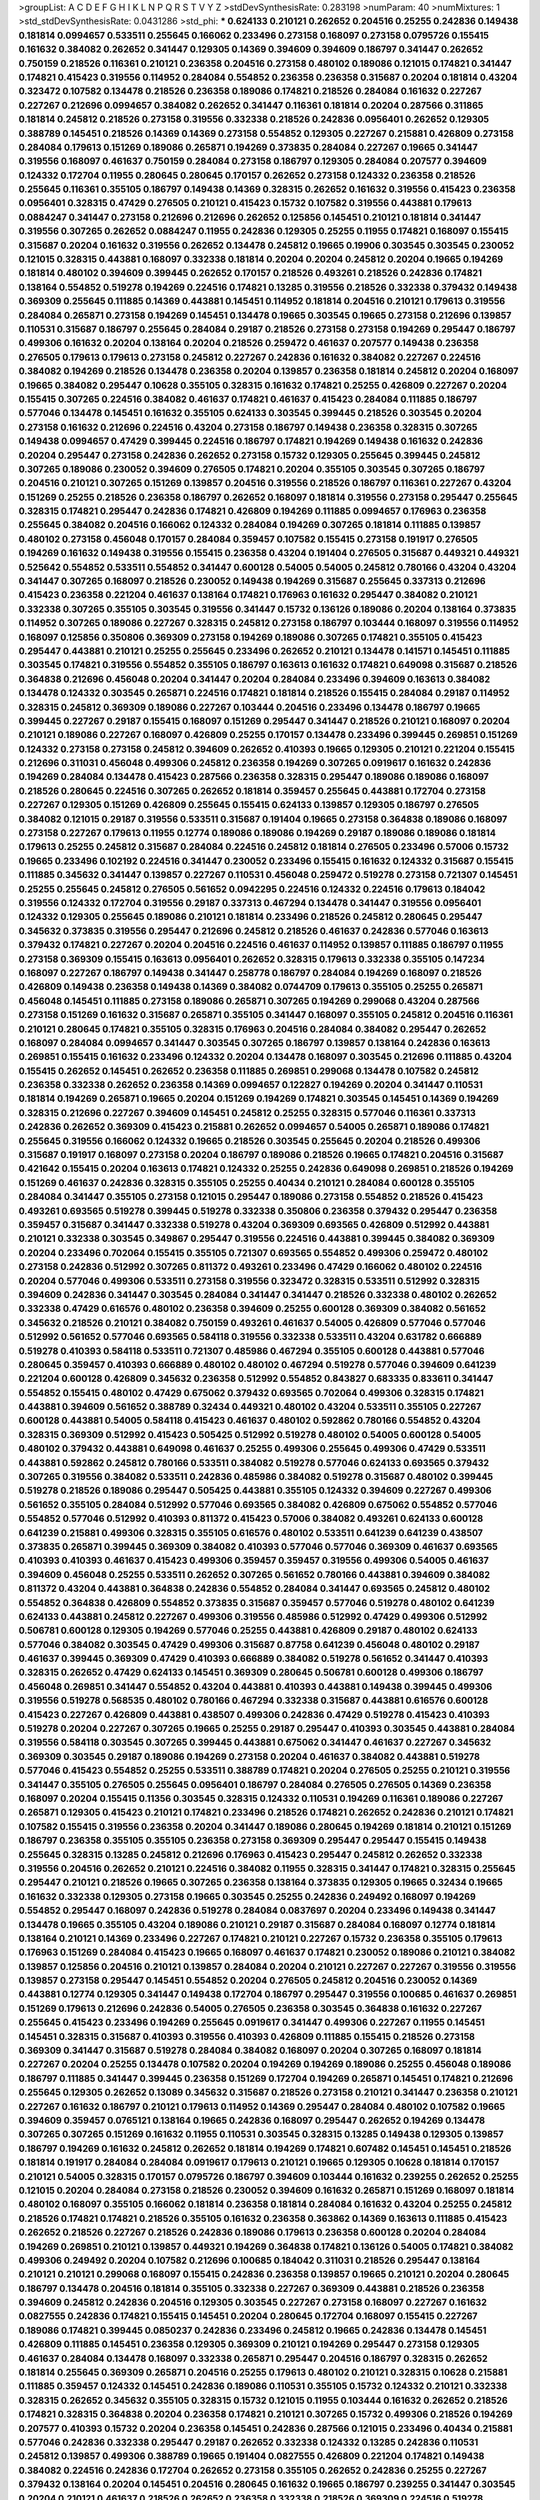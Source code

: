 >groupList:
A C D E F G H I K L
N P Q R S T V Y Z 
>stdDevSynthesisRate:
0.283198 
>numParam:
40
>numMixtures:
1
>std_stdDevSynthesisRate:
0.0431286
>std_phi:
***
0.624133 0.210121 0.262652 0.204516 0.25255 0.242836 0.149438 0.181814 0.0994657 0.533511
0.255645 0.166062 0.233496 0.273158 0.168097 0.273158 0.0795726 0.155415 0.161632 0.384082
0.262652 0.341447 0.129305 0.14369 0.394609 0.394609 0.186797 0.341447 0.262652 0.750159
0.218526 0.116361 0.210121 0.236358 0.204516 0.273158 0.480102 0.189086 0.121015 0.174821
0.341447 0.174821 0.415423 0.319556 0.114952 0.284084 0.554852 0.236358 0.236358 0.315687
0.20204 0.181814 0.43204 0.323472 0.107582 0.134478 0.218526 0.236358 0.189086 0.174821
0.218526 0.284084 0.161632 0.227267 0.227267 0.212696 0.0994657 0.384082 0.262652 0.341447
0.116361 0.181814 0.20204 0.287566 0.311865 0.181814 0.245812 0.218526 0.273158 0.319556
0.332338 0.218526 0.242836 0.0956401 0.262652 0.129305 0.388789 0.145451 0.218526 0.14369
0.14369 0.273158 0.554852 0.129305 0.227267 0.215881 0.426809 0.273158 0.284084 0.179613
0.151269 0.189086 0.265871 0.194269 0.373835 0.284084 0.227267 0.19665 0.341447 0.319556
0.168097 0.461637 0.750159 0.284084 0.273158 0.186797 0.129305 0.284084 0.207577 0.394609
0.124332 0.172704 0.11955 0.280645 0.280645 0.170157 0.262652 0.273158 0.124332 0.236358
0.218526 0.255645 0.116361 0.355105 0.186797 0.149438 0.14369 0.328315 0.262652 0.161632
0.319556 0.415423 0.236358 0.0956401 0.328315 0.47429 0.276505 0.210121 0.415423 0.15732
0.107582 0.319556 0.443881 0.179613 0.0884247 0.341447 0.273158 0.212696 0.212696 0.262652
0.125856 0.145451 0.210121 0.181814 0.341447 0.319556 0.307265 0.262652 0.0884247 0.11955
0.242836 0.129305 0.25255 0.11955 0.174821 0.168097 0.155415 0.315687 0.20204 0.161632
0.319556 0.262652 0.134478 0.245812 0.19665 0.19906 0.303545 0.303545 0.230052 0.121015
0.328315 0.443881 0.168097 0.332338 0.181814 0.20204 0.20204 0.245812 0.20204 0.19665
0.194269 0.181814 0.480102 0.394609 0.399445 0.262652 0.170157 0.218526 0.493261 0.218526
0.242836 0.174821 0.138164 0.554852 0.519278 0.194269 0.224516 0.174821 0.13285 0.319556
0.218526 0.332338 0.379432 0.149438 0.369309 0.255645 0.111885 0.14369 0.443881 0.145451
0.114952 0.181814 0.204516 0.210121 0.179613 0.319556 0.284084 0.265871 0.273158 0.194269
0.145451 0.134478 0.19665 0.303545 0.19665 0.273158 0.212696 0.139857 0.110531 0.315687
0.186797 0.255645 0.284084 0.29187 0.218526 0.273158 0.273158 0.194269 0.295447 0.186797
0.499306 0.161632 0.20204 0.138164 0.20204 0.218526 0.259472 0.461637 0.207577 0.149438
0.236358 0.276505 0.179613 0.179613 0.273158 0.245812 0.227267 0.242836 0.161632 0.384082
0.227267 0.224516 0.384082 0.194269 0.218526 0.134478 0.236358 0.20204 0.139857 0.236358
0.181814 0.245812 0.20204 0.168097 0.19665 0.384082 0.295447 0.10628 0.355105 0.328315
0.161632 0.174821 0.25255 0.426809 0.227267 0.20204 0.155415 0.307265 0.224516 0.384082
0.461637 0.174821 0.461637 0.415423 0.284084 0.111885 0.186797 0.577046 0.134478 0.145451
0.161632 0.355105 0.624133 0.303545 0.399445 0.218526 0.303545 0.20204 0.273158 0.161632
0.212696 0.224516 0.43204 0.273158 0.186797 0.149438 0.236358 0.328315 0.307265 0.149438
0.0994657 0.47429 0.399445 0.224516 0.186797 0.174821 0.194269 0.149438 0.161632 0.242836
0.20204 0.295447 0.273158 0.242836 0.262652 0.273158 0.15732 0.129305 0.255645 0.399445
0.245812 0.307265 0.189086 0.230052 0.394609 0.276505 0.174821 0.20204 0.355105 0.303545
0.307265 0.186797 0.204516 0.210121 0.307265 0.151269 0.139857 0.204516 0.319556 0.218526
0.186797 0.116361 0.227267 0.43204 0.151269 0.25255 0.218526 0.236358 0.186797 0.262652
0.168097 0.181814 0.319556 0.273158 0.295447 0.255645 0.328315 0.174821 0.295447 0.242836
0.174821 0.426809 0.194269 0.111885 0.0994657 0.176963 0.236358 0.255645 0.384082 0.204516
0.166062 0.124332 0.284084 0.194269 0.307265 0.181814 0.111885 0.139857 0.480102 0.273158
0.456048 0.170157 0.284084 0.359457 0.107582 0.155415 0.273158 0.191917 0.276505 0.194269
0.161632 0.149438 0.319556 0.155415 0.236358 0.43204 0.191404 0.276505 0.315687 0.449321
0.449321 0.525642 0.554852 0.533511 0.554852 0.341447 0.600128 0.54005 0.54005 0.245812
0.780166 0.43204 0.43204 0.341447 0.307265 0.168097 0.218526 0.230052 0.149438 0.194269
0.315687 0.255645 0.337313 0.212696 0.415423 0.236358 0.221204 0.461637 0.138164 0.174821
0.176963 0.161632 0.295447 0.384082 0.210121 0.332338 0.307265 0.355105 0.303545 0.319556
0.341447 0.15732 0.136126 0.189086 0.20204 0.138164 0.373835 0.114952 0.307265 0.189086
0.227267 0.328315 0.245812 0.273158 0.186797 0.103444 0.168097 0.319556 0.114952 0.168097
0.125856 0.350806 0.369309 0.273158 0.194269 0.189086 0.307265 0.174821 0.355105 0.415423
0.295447 0.443881 0.210121 0.25255 0.255645 0.233496 0.262652 0.210121 0.134478 0.141571
0.145451 0.111885 0.303545 0.174821 0.319556 0.554852 0.355105 0.186797 0.163613 0.161632
0.174821 0.649098 0.315687 0.218526 0.364838 0.212696 0.456048 0.20204 0.341447 0.20204
0.284084 0.233496 0.394609 0.163613 0.384082 0.134478 0.124332 0.303545 0.265871 0.224516
0.174821 0.181814 0.218526 0.155415 0.284084 0.29187 0.114952 0.328315 0.245812 0.369309
0.189086 0.227267 0.103444 0.204516 0.233496 0.134478 0.186797 0.19665 0.399445 0.227267
0.29187 0.155415 0.168097 0.151269 0.295447 0.341447 0.218526 0.210121 0.168097 0.20204
0.210121 0.189086 0.227267 0.168097 0.426809 0.25255 0.170157 0.134478 0.233496 0.399445
0.269851 0.151269 0.124332 0.273158 0.273158 0.245812 0.394609 0.262652 0.410393 0.19665
0.129305 0.210121 0.221204 0.155415 0.212696 0.311031 0.456048 0.499306 0.245812 0.236358
0.194269 0.307265 0.0919617 0.161632 0.242836 0.194269 0.284084 0.134478 0.415423 0.287566
0.236358 0.328315 0.295447 0.189086 0.189086 0.168097 0.218526 0.280645 0.224516 0.307265
0.262652 0.181814 0.359457 0.255645 0.443881 0.172704 0.273158 0.227267 0.129305 0.151269
0.426809 0.255645 0.155415 0.624133 0.139857 0.129305 0.186797 0.276505 0.384082 0.121015
0.29187 0.319556 0.533511 0.315687 0.191404 0.19665 0.273158 0.364838 0.189086 0.168097
0.273158 0.227267 0.179613 0.11955 0.12774 0.189086 0.189086 0.194269 0.29187 0.189086
0.189086 0.181814 0.179613 0.25255 0.245812 0.315687 0.284084 0.224516 0.245812 0.181814
0.276505 0.233496 0.57006 0.15732 0.19665 0.233496 0.102192 0.224516 0.341447 0.230052
0.233496 0.155415 0.161632 0.124332 0.315687 0.155415 0.111885 0.345632 0.341447 0.139857
0.227267 0.110531 0.456048 0.259472 0.519278 0.273158 0.721307 0.145451 0.25255 0.255645
0.245812 0.276505 0.561652 0.0942295 0.224516 0.124332 0.224516 0.179613 0.184042 0.319556
0.124332 0.172704 0.319556 0.29187 0.337313 0.467294 0.134478 0.341447 0.319556 0.0956401
0.124332 0.129305 0.255645 0.189086 0.210121 0.181814 0.233496 0.218526 0.245812 0.280645
0.295447 0.345632 0.373835 0.319556 0.295447 0.212696 0.245812 0.218526 0.461637 0.242836
0.577046 0.163613 0.379432 0.174821 0.227267 0.20204 0.204516 0.224516 0.461637 0.114952
0.139857 0.111885 0.186797 0.11955 0.273158 0.369309 0.155415 0.163613 0.0956401 0.262652
0.328315 0.179613 0.332338 0.355105 0.147234 0.168097 0.227267 0.186797 0.149438 0.341447
0.258778 0.186797 0.284084 0.194269 0.168097 0.218526 0.426809 0.149438 0.236358 0.149438
0.14369 0.384082 0.0744709 0.179613 0.355105 0.25255 0.265871 0.456048 0.145451 0.111885
0.273158 0.189086 0.265871 0.307265 0.194269 0.299068 0.43204 0.287566 0.273158 0.151269
0.161632 0.315687 0.265871 0.355105 0.341447 0.168097 0.355105 0.245812 0.204516 0.116361
0.210121 0.280645 0.174821 0.355105 0.328315 0.176963 0.204516 0.284084 0.384082 0.295447
0.262652 0.168097 0.284084 0.0994657 0.341447 0.303545 0.307265 0.186797 0.139857 0.138164
0.242836 0.163613 0.269851 0.155415 0.161632 0.233496 0.124332 0.20204 0.134478 0.168097
0.303545 0.212696 0.111885 0.43204 0.155415 0.262652 0.145451 0.262652 0.236358 0.111885
0.269851 0.299068 0.134478 0.107582 0.245812 0.236358 0.332338 0.262652 0.236358 0.14369
0.0994657 0.122827 0.194269 0.20204 0.341447 0.110531 0.181814 0.194269 0.265871 0.19665
0.20204 0.151269 0.194269 0.174821 0.303545 0.145451 0.14369 0.194269 0.328315 0.212696
0.227267 0.394609 0.145451 0.245812 0.25255 0.328315 0.577046 0.116361 0.337313 0.242836
0.262652 0.369309 0.415423 0.215881 0.262652 0.0994657 0.54005 0.265871 0.189086 0.174821
0.255645 0.319556 0.166062 0.124332 0.19665 0.218526 0.303545 0.255645 0.20204 0.218526
0.499306 0.315687 0.191917 0.168097 0.273158 0.20204 0.186797 0.189086 0.218526 0.19665
0.174821 0.204516 0.315687 0.421642 0.155415 0.20204 0.163613 0.174821 0.124332 0.25255
0.242836 0.649098 0.269851 0.218526 0.194269 0.151269 0.461637 0.242836 0.328315 0.355105
0.25255 0.40434 0.210121 0.284084 0.600128 0.355105 0.284084 0.341447 0.355105 0.273158
0.121015 0.295447 0.189086 0.273158 0.554852 0.218526 0.415423 0.493261 0.693565 0.519278
0.399445 0.519278 0.332338 0.350806 0.236358 0.379432 0.295447 0.236358 0.359457 0.315687
0.341447 0.332338 0.519278 0.43204 0.369309 0.693565 0.426809 0.512992 0.443881 0.210121
0.332338 0.303545 0.349867 0.295447 0.319556 0.224516 0.443881 0.399445 0.384082 0.369309
0.20204 0.233496 0.702064 0.155415 0.355105 0.721307 0.693565 0.554852 0.499306 0.259472
0.480102 0.273158 0.242836 0.512992 0.307265 0.811372 0.493261 0.233496 0.47429 0.166062
0.480102 0.224516 0.20204 0.577046 0.499306 0.533511 0.273158 0.319556 0.323472 0.328315
0.533511 0.512992 0.328315 0.394609 0.242836 0.341447 0.303545 0.284084 0.341447 0.341447
0.218526 0.332338 0.480102 0.262652 0.332338 0.47429 0.616576 0.480102 0.236358 0.394609
0.25255 0.600128 0.369309 0.384082 0.561652 0.345632 0.218526 0.210121 0.384082 0.750159
0.493261 0.461637 0.54005 0.426809 0.577046 0.577046 0.512992 0.561652 0.577046 0.693565
0.584118 0.319556 0.332338 0.533511 0.43204 0.631782 0.666889 0.519278 0.410393 0.584118
0.533511 0.721307 0.485986 0.467294 0.355105 0.600128 0.443881 0.577046 0.280645 0.359457
0.410393 0.666889 0.480102 0.480102 0.467294 0.519278 0.577046 0.394609 0.641239 0.221204
0.600128 0.426809 0.345632 0.236358 0.512992 0.554852 0.843827 0.683335 0.833611 0.341447
0.554852 0.155415 0.480102 0.47429 0.675062 0.379432 0.693565 0.702064 0.499306 0.328315
0.174821 0.443881 0.394609 0.561652 0.388789 0.32434 0.449321 0.480102 0.43204 0.533511
0.355105 0.227267 0.600128 0.443881 0.54005 0.584118 0.415423 0.461637 0.480102 0.592862
0.780166 0.554852 0.43204 0.328315 0.369309 0.512992 0.415423 0.505425 0.512992 0.519278
0.480102 0.54005 0.600128 0.54005 0.480102 0.379432 0.443881 0.649098 0.461637 0.25255
0.499306 0.255645 0.499306 0.47429 0.533511 0.443881 0.592862 0.245812 0.780166 0.533511
0.384082 0.519278 0.577046 0.624133 0.693565 0.379432 0.307265 0.319556 0.384082 0.533511
0.242836 0.485986 0.384082 0.519278 0.315687 0.480102 0.399445 0.519278 0.218526 0.189086
0.295447 0.505425 0.443881 0.355105 0.124332 0.394609 0.227267 0.499306 0.561652 0.355105
0.284084 0.512992 0.577046 0.693565 0.384082 0.426809 0.675062 0.554852 0.577046 0.554852
0.577046 0.512992 0.410393 0.811372 0.415423 0.57006 0.384082 0.493261 0.624133 0.600128
0.641239 0.215881 0.499306 0.328315 0.355105 0.616576 0.480102 0.533511 0.641239 0.641239
0.438507 0.373835 0.265871 0.399445 0.369309 0.384082 0.410393 0.577046 0.577046 0.369309
0.461637 0.693565 0.410393 0.410393 0.461637 0.415423 0.499306 0.359457 0.359457 0.319556
0.499306 0.54005 0.461637 0.394609 0.456048 0.25255 0.533511 0.262652 0.307265 0.561652
0.780166 0.443881 0.394609 0.384082 0.811372 0.43204 0.443881 0.364838 0.242836 0.554852
0.284084 0.341447 0.693565 0.245812 0.480102 0.554852 0.364838 0.426809 0.554852 0.373835
0.315687 0.359457 0.577046 0.519278 0.480102 0.641239 0.624133 0.443881 0.245812 0.227267
0.499306 0.319556 0.485986 0.512992 0.47429 0.499306 0.512992 0.506781 0.600128 0.129305
0.194269 0.577046 0.25255 0.443881 0.426809 0.29187 0.480102 0.624133 0.577046 0.384082
0.303545 0.47429 0.499306 0.315687 0.87758 0.641239 0.456048 0.480102 0.29187 0.461637
0.399445 0.369309 0.47429 0.410393 0.666889 0.384082 0.519278 0.561652 0.341447 0.410393
0.328315 0.262652 0.47429 0.624133 0.145451 0.369309 0.280645 0.506781 0.600128 0.499306
0.186797 0.456048 0.269851 0.341447 0.554852 0.43204 0.443881 0.410393 0.443881 0.149438
0.399445 0.499306 0.319556 0.519278 0.568535 0.480102 0.780166 0.467294 0.332338 0.315687
0.443881 0.616576 0.600128 0.415423 0.227267 0.426809 0.443881 0.438507 0.499306 0.242836
0.47429 0.519278 0.415423 0.410393 0.519278 0.20204 0.227267 0.307265 0.19665 0.25255
0.29187 0.295447 0.410393 0.303545 0.443881 0.284084 0.319556 0.584118 0.303545 0.307265
0.399445 0.443881 0.675062 0.341447 0.461637 0.227267 0.345632 0.369309 0.303545 0.29187
0.189086 0.194269 0.273158 0.20204 0.461637 0.384082 0.443881 0.519278 0.577046 0.415423
0.554852 0.25255 0.533511 0.388789 0.174821 0.20204 0.276505 0.25255 0.210121 0.319556
0.341447 0.355105 0.276505 0.255645 0.0956401 0.186797 0.284084 0.276505 0.276505 0.14369
0.236358 0.168097 0.20204 0.155415 0.11356 0.303545 0.328315 0.124332 0.110531 0.194269
0.116361 0.189086 0.227267 0.265871 0.129305 0.415423 0.210121 0.174821 0.233496 0.218526
0.174821 0.262652 0.242836 0.210121 0.174821 0.107582 0.155415 0.319556 0.236358 0.20204
0.341447 0.189086 0.280645 0.194269 0.181814 0.210121 0.151269 0.186797 0.236358 0.355105
0.355105 0.236358 0.273158 0.369309 0.295447 0.295447 0.155415 0.149438 0.255645 0.328315
0.13285 0.245812 0.212696 0.176963 0.415423 0.295447 0.245812 0.262652 0.332338 0.319556
0.204516 0.262652 0.210121 0.224516 0.384082 0.11955 0.328315 0.341447 0.174821 0.328315
0.255645 0.295447 0.210121 0.218526 0.19665 0.307265 0.236358 0.138164 0.373835 0.129305
0.19665 0.32434 0.19665 0.161632 0.332338 0.129305 0.273158 0.19665 0.303545 0.25255
0.242836 0.249492 0.168097 0.194269 0.554852 0.295447 0.168097 0.242836 0.519278 0.284084
0.0837697 0.20204 0.233496 0.149438 0.341447 0.134478 0.19665 0.355105 0.43204 0.189086
0.210121 0.29187 0.315687 0.284084 0.168097 0.12774 0.181814 0.138164 0.210121 0.14369
0.233496 0.227267 0.174821 0.210121 0.227267 0.15732 0.236358 0.355105 0.179613 0.176963
0.151269 0.284084 0.415423 0.19665 0.168097 0.461637 0.174821 0.230052 0.189086 0.210121
0.384082 0.139857 0.125856 0.204516 0.210121 0.139857 0.284084 0.20204 0.210121 0.227267
0.227267 0.319556 0.319556 0.139857 0.273158 0.295447 0.145451 0.554852 0.20204 0.276505
0.245812 0.204516 0.230052 0.14369 0.443881 0.12774 0.129305 0.341447 0.149438 0.172704
0.186797 0.295447 0.319556 0.100685 0.461637 0.269851 0.151269 0.179613 0.212696 0.242836
0.54005 0.276505 0.236358 0.303545 0.364838 0.161632 0.227267 0.255645 0.415423 0.233496
0.194269 0.255645 0.0919617 0.341447 0.499306 0.227267 0.11955 0.145451 0.145451 0.328315
0.315687 0.410393 0.319556 0.410393 0.426809 0.111885 0.155415 0.218526 0.273158 0.369309
0.341447 0.315687 0.519278 0.284084 0.384082 0.168097 0.20204 0.307265 0.168097 0.181814
0.227267 0.20204 0.25255 0.134478 0.107582 0.20204 0.194269 0.194269 0.189086 0.25255
0.456048 0.189086 0.186797 0.111885 0.341447 0.399445 0.236358 0.151269 0.172704 0.194269
0.265871 0.145451 0.174821 0.212696 0.255645 0.129305 0.262652 0.13089 0.345632 0.315687
0.218526 0.273158 0.210121 0.341447 0.236358 0.210121 0.227267 0.161632 0.186797 0.210121
0.179613 0.114952 0.14369 0.295447 0.284084 0.480102 0.107582 0.19665 0.394609 0.359457
0.0765121 0.138164 0.19665 0.242836 0.168097 0.295447 0.262652 0.194269 0.134478 0.307265
0.307265 0.151269 0.161632 0.11955 0.110531 0.303545 0.328315 0.13285 0.149438 0.129305
0.139857 0.186797 0.194269 0.161632 0.245812 0.262652 0.181814 0.194269 0.174821 0.607482
0.145451 0.145451 0.218526 0.181814 0.191917 0.284084 0.284084 0.0919617 0.179613 0.210121
0.19665 0.129305 0.10628 0.181814 0.170157 0.210121 0.54005 0.328315 0.170157 0.0795726
0.186797 0.394609 0.103444 0.161632 0.239255 0.262652 0.25255 0.121015 0.20204 0.284084
0.273158 0.218526 0.230052 0.394609 0.161632 0.265871 0.151269 0.168097 0.181814 0.480102
0.168097 0.355105 0.166062 0.181814 0.236358 0.181814 0.284084 0.161632 0.43204 0.25255
0.245812 0.218526 0.174821 0.174821 0.218526 0.355105 0.161632 0.236358 0.363862 0.14369
0.163613 0.111885 0.415423 0.262652 0.218526 0.227267 0.218526 0.242836 0.189086 0.179613
0.236358 0.600128 0.20204 0.284084 0.194269 0.269851 0.210121 0.139857 0.449321 0.194269
0.364838 0.174821 0.136126 0.54005 0.174821 0.384082 0.499306 0.249492 0.20204 0.107582
0.212696 0.100685 0.184042 0.311031 0.218526 0.295447 0.138164 0.210121 0.210121 0.299068
0.168097 0.155415 0.242836 0.236358 0.139857 0.19665 0.210121 0.20204 0.280645 0.186797
0.134478 0.204516 0.181814 0.355105 0.332338 0.227267 0.369309 0.443881 0.218526 0.236358
0.394609 0.245812 0.242836 0.204516 0.129305 0.303545 0.227267 0.273158 0.168097 0.227267
0.161632 0.0827555 0.242836 0.174821 0.155415 0.145451 0.20204 0.280645 0.172704 0.168097
0.155415 0.227267 0.189086 0.174821 0.399445 0.0850237 0.242836 0.233496 0.245812 0.19665
0.242836 0.134478 0.145451 0.426809 0.111885 0.145451 0.236358 0.129305 0.369309 0.210121
0.194269 0.295447 0.273158 0.129305 0.461637 0.284084 0.134478 0.168097 0.332338 0.265871
0.295447 0.204516 0.186797 0.328315 0.262652 0.181814 0.255645 0.369309 0.265871 0.204516
0.25255 0.179613 0.480102 0.210121 0.328315 0.10628 0.215881 0.111885 0.359457 0.124332
0.145451 0.242836 0.189086 0.110531 0.355105 0.15732 0.124332 0.210121 0.332338 0.328315
0.262652 0.345632 0.355105 0.328315 0.15732 0.121015 0.11955 0.103444 0.161632 0.262652
0.218526 0.174821 0.328315 0.364838 0.20204 0.236358 0.174821 0.210121 0.307265 0.15732
0.499306 0.218526 0.194269 0.207577 0.410393 0.15732 0.20204 0.236358 0.145451 0.242836
0.287566 0.121015 0.233496 0.40434 0.215881 0.577046 0.242836 0.332338 0.295447 0.29187
0.262652 0.332338 0.124332 0.13285 0.242836 0.110531 0.245812 0.139857 0.499306 0.388789
0.19665 0.191404 0.0827555 0.426809 0.221204 0.174821 0.149438 0.384082 0.224516 0.242836
0.172704 0.262652 0.273158 0.355105 0.262652 0.242836 0.25255 0.227267 0.379432 0.138164
0.20204 0.145451 0.204516 0.280645 0.161632 0.19665 0.186797 0.239255 0.341447 0.303545
0.20204 0.210121 0.461637 0.218526 0.262652 0.236358 0.332338 0.218526 0.369309 0.224516
0.519278 0.149438 0.295447 0.480102 0.255645 0.161632 0.255645 0.280645 0.207577 0.14369
0.299068 0.242836 0.25255 0.139857 0.168097 0.15732 0.168097 0.341447 0.174821 0.212696
0.210121 0.29187 0.449321 0.47429 0.168097 0.149438 0.273158 0.168097 0.170157 0.174821
0.284084 0.155415 0.155415 0.345632 0.245812 0.239255 0.29187 0.149438 0.108901 0.189086
0.15732 0.176963 0.138164 0.295447 0.168097 0.194269 0.174821 0.25255 0.255645 0.14369
0.221204 0.218526 0.295447 0.284084 0.159675 0.295447 0.227267 0.138164 0.236358 0.600128
0.443881 0.399445 0.245812 0.233496 0.0956401 0.461637 0.14369 0.25255 0.212696 0.307265
0.512992 0.449321 0.149438 0.227267 0.284084 0.328315 0.616576 0.519278 0.811372 0.295447
0.276505 0.168097 0.259472 0.149438 0.19665 0.189086 0.255645 0.136126 0.230052 0.151269
0.121015 0.204516 0.236358 0.174821 0.149438 0.155415 0.485986 0.13089 0.149438 0.287566
0.332338 0.186797 0.179613 0.533511 0.607482 0.461637 0.43204 0.210121 0.174821 0.233496
0.236358 0.179613 0.163613 0.151269 0.218526 0.245812 0.124332 0.350806 0.194269 0.13285
0.315687 0.207577 0.233496 0.265871 0.284084 0.161632 0.155415 0.194269 0.245812 0.0930887
0.337313 0.369309 0.25255 0.212696 0.15732 0.186797 0.230052 0.315687 0.666889 0.163613
0.179613 0.426809 0.172704 0.20204 0.181814 0.384082 0.242836 0.14369 0.121015 0.168097
0.236358 0.303545 0.284084 0.168097 0.239896 0.168097 0.116361 0.319556 0.0895083 0.315687
0.384082 0.355105 0.20204 0.218526 0.139857 0.315687 0.124332 0.15732 0.25255 0.319556
0.20204 0.124332 0.181814 0.145451 0.210121 0.303545 0.315687 0.284084 0.245812 0.319556
0.273158 0.184042 0.218526 0.255645 0.179613 0.227267 0.328315 0.236358 0.303545 0.265871
0.20204 0.151269 0.315687 0.186797 0.29187 0.168097 0.218526 0.168097 0.394609 0.236358
0.168097 0.121015 0.161632 0.577046 0.341447 0.236358 0.369309 0.25255 0.319556 0.179613
0.168097 0.20204 0.155415 0.467294 0.410393 0.287566 0.493261 0.265871 0.245812 0.236358
0.415423 0.345632 0.29187 0.20204 0.174821 0.174821 0.13285 0.25255 0.384082 0.461637
0.519278 0.161632 0.124332 0.210121 0.149438 0.332338 0.103444 0.218526 0.116361 0.134478
0.221204 0.151269 0.161632 0.369309 0.262652 0.415423 0.284084 0.273158 0.19665 0.174821
0.233496 0.426809 0.384082 0.480102 0.242836 0.181814 0.170157 0.204516 0.255645 0.273158
0.269851 0.364838 0.212696 0.561652 0.149438 0.181814 0.533511 0.19665 0.236358 0.168097
0.600128 0.189086 0.204516 0.533511 0.224516 0.227267 0.355105 0.186797 0.328315 0.355105
0.236358 0.273158 0.233496 0.194269 0.149438 0.168097 0.218526 0.204516 0.421642 0.145451
0.139857 0.20204 0.20204 0.307265 0.242836 0.315687 0.410393 0.242836 0.210121 0.129305
0.134478 0.384082 0.242836 0.129305 0.273158 0.161632 0.153534 0.227267 0.19665 0.265871
0.224516 0.11955 0.186797 0.210121 0.284084 0.25255 0.174821 0.20204 0.248825 0.236358
0.245812 0.236358 0.210121 0.174821 0.480102 0.29187 0.273158 0.0994657 0.168097 0.218526
0.245812 0.307265 0.172704 0.138164 0.210121 0.19665 0.139857 0.139857 0.287566 0.245812
0.265871 0.103444 0.616576 0.307265 0.43204 0.170157 0.181814 0.227267 0.227267 0.189086
0.233496 0.25255 0.227267 0.29187 0.273158 0.284084 0.276505 0.168097 0.194269 0.307265
0.194269 0.255645 0.210121 0.155415 0.194269 0.245812 0.161632 0.139857 0.276505 0.242836
0.399445 0.265871 0.218526 0.233496 0.399445 0.186797 0.384082 0.210121 0.14369 0.181814
0.181814 0.29187 0.151269 0.14369 0.161632 0.29187 0.155415 0.181814 0.129305 0.319556
0.227267 0.210121 0.14369 0.512992 0.204516 0.712574 0.189086 0.194269 0.138164 0.20204
0.319556 0.341447 0.103444 0.151269 0.210121 0.319556 0.421642 0.242836 0.139857 0.262652
0.134478 0.207577 0.121015 0.315687 0.110531 0.443881 0.124332 0.0930887 0.15732 0.181814
0.284084 0.259472 0.199594 0.493261 0.189086 0.29187 0.186797 0.227267 0.245812 0.172704
0.236358 0.174821 0.303545 0.443881 0.227267 0.186797 0.323472 0.139857 0.303545 0.179613
0.181814 0.155415 0.20204 0.151269 0.166062 0.155415 0.233496 0.355105 0.114952 0.103444
0.255645 0.155415 0.172704 0.262652 0.273158 0.194269 0.233496 0.210121 0.189086 0.110531
0.373835 0.319556 0.287566 0.186797 0.227267 0.295447 0.168097 0.449321 0.265871 0.295447
0.124332 0.265871 0.224516 0.369309 0.134478 0.155415 0.493261 0.328315 0.245812 0.29187
0.369309 0.151269 0.186797 0.443881 0.155415 0.273158 0.295447 0.181814 0.204516 0.227267
0.210121 0.262652 0.145451 0.204516 0.600128 0.480102 0.181814 0.426809 0.145451 0.218526
0.107582 0.174821 0.170157 0.0930887 0.307265 0.224516 0.319556 0.341447 0.174821 0.369309
0.138164 0.168097 0.328315 0.161632 0.415423 0.215881 0.345632 0.328315 0.328315 0.161632
0.194269 0.221204 0.20204 0.480102 0.104712 0.255645 0.245812 0.319556 0.399445 0.415423
0.315687 0.273158 0.533511 0.255645 0.161632 0.212696 0.384082 0.221204 0.14369 0.512992
0.284084 0.443881 0.255645 0.25255 0.245812 0.319556 0.189086 0.186797 0.227267 0.273158
0.350806 0.181814 0.345632 0.236358 0.341447 0.242836 0.32434 0.163613 0.364838 0.295447
0.394609 0.125856 0.273158 0.315687 0.218526 0.236358 0.499306 0.227267 0.245812 0.236358
0.139857 0.107582 0.11955 0.233496 0.194269 0.25255 0.29187 0.269851 0.295447 0.174821
0.168097 0.410393 0.328315 0.218526 0.426809 0.151269 0.161632 0.141571 0.194269 0.245812
0.319556 0.138164 0.284084 0.307265 0.328315 0.122827 0.186797 0.163613 0.13285 0.265871
0.151269 0.189086 0.230052 0.227267 0.284084 0.262652 0.20204 0.189086 0.255645 0.227267
0.299068 0.151269 0.186797 0.295447 0.161632 0.561652 0.14369 0.230052 0.280645 0.181814
0.384082 0.155415 0.125856 0.307265 0.341447 0.155415 0.25255 0.233496 0.168097 0.163613
0.172704 0.149438 0.332338 0.236358 0.139857 0.151269 0.127398 0.255645 0.273158 0.273158
0.189086 0.265871 0.181814 0.236358 0.218526 0.269851 0.284084 0.269851 0.218526 0.145451
0.168097 0.111885 0.341447 0.303545 0.233496 0.103444 0.168097 0.245812 0.554852 0.168097
0.20204 0.319556 0.155415 0.104712 0.174821 0.242836 0.600128 0.124332 0.426809 0.189086
0.255645 0.14369 0.14369 0.161632 0.499306 0.399445 0.307265 0.124332 0.273158 0.384082
0.212696 0.236358 0.204516 0.155415 0.341447 0.227267 0.287566 0.215881 0.369309 0.204516
0.315687 0.170157 0.379432 0.179613 0.145451 0.174821 0.174821 0.210121 0.245812 0.215881
0.149438 0.121015 0.245812 0.161632 0.139857 0.236358 0.242836 0.345632 0.262652 0.236358
0.212696 0.121015 0.227267 0.161632 0.227267 0.218526 0.369309 0.121015 0.245812 0.181814
0.11955 0.149438 0.176963 0.134478 0.287566 0.174821 0.280645 0.155415 0.245812 0.369309
0.315687 0.319556 0.341447 0.319556 0.139857 0.189086 0.227267 0.111885 0.426809 0.461637
0.328315 0.168097 0.168097 0.19665 0.303545 0.20204 0.25255 0.139857 0.227267 0.273158
0.384082 0.191404 0.14369 0.163613 0.227267 0.20204 0.262652 0.218526 0.19665 0.328315
0.410393 0.369309 0.25255 0.0994657 0.0968122 0.172704 0.19665 0.189086 0.168097 0.194269
0.168097 0.121015 0.149438 0.236358 0.189086 0.307265 0.181814 0.168097 0.166062 0.210121
0.369309 0.369309 0.210121 0.276505 0.155415 0.262652 0.245812 0.426809 0.227267 0.379432
0.186797 0.204516 0.242836 0.194269 0.255645 0.20204 0.155415 0.399445 0.145451 0.194269
0.20204 0.29187 0.161632 0.415423 0.236358 0.273158 0.255645 0.255645 0.179613 0.110531
0.273158 0.186797 0.262652 0.20204 0.273158 0.218526 0.345632 0.307265 0.218526 0.245812
0.19665 0.210121 0.108901 0.191404 0.224516 0.19665 0.369309 0.129305 0.245812 0.19665
0.20204 0.443881 0.20204 0.134478 0.307265 0.210121 0.161632 0.168097 0.359457 0.519278
0.341447 0.227267 0.138164 0.262652 0.124332 0.210121 0.355105 0.438507 0.0994657 0.245812
0.307265 0.248825 0.14369 0.341447 0.13285 0.129305 0.328315 0.295447 0.186797 0.19665
0.181814 0.25255 0.384082 0.199594 0.255645 0.181814 0.236358 0.218526 0.163613 0.512992
0.174821 0.239255 0.284084 0.236358 0.399445 0.139857 0.262652 0.189086 0.273158 0.262652
0.341447 0.179613 0.303545 0.245812 0.262652 0.186797 0.284084 0.189086 0.168097 0.315687
0.262652 0.163613 0.233496 0.295447 0.284084 0.204516 0.161632 0.139857 0.161632 0.295447
0.218526 0.15732 0.12774 0.174821 0.110531 0.319556 0.341447 0.584118 0.693565 0.399445
0.242836 0.295447 0.163613 0.284084 0.25255 0.0994657 0.170157 0.0795726 0.181814 0.236358
0.384082 0.155415 0.245812 0.54005 0.284084 0.215881 0.207577 0.25255 0.426809 0.116361
0.221204 0.355105 0.19665 0.332338 0.218526 0.415423 0.242836 0.207577 0.174821 0.181814
0.315687 0.168097 0.114952 0.103444 0.218526 0.284084 0.227267 0.181814 0.359457 0.236358
0.25255 0.369309 0.215881 0.134478 0.124332 0.345632 0.265871 0.145451 0.299068 0.20204
0.191917 0.25255 0.168097 0.25255 0.379432 0.227267 0.25255 0.181814 0.186797 0.284084
0.221204 0.170157 0.210121 0.11955 0.20204 0.533511 0.394609 0.179613 0.20204 0.19906
0.328315 0.269851 0.461637 0.20204 0.218526 0.218526 0.443881 0.384082 0.415423 0.227267
0.410393 0.262652 0.20204 0.168097 0.134478 0.315687 0.379432 0.359457 0.512992 0.269851
0.168097 0.262652 0.163613 0.295447 0.236358 0.181814 0.168097 0.519278 0.174821 0.25255
0.124332 0.19665 0.295447 0.369309 0.110531 0.181814 0.210121 0.461637 0.443881 0.210121
0.384082 0.20204 0.276505 0.176963 0.345632 0.129305 0.328315 0.149438 0.168097 0.184042
0.129305 0.155415 0.174821 0.284084 0.210121 0.262652 0.168097 0.129305 0.369309 0.204516
0.19665 0.155415 0.129305 0.262652 0.262652 0.242836 0.319556 0.384082 0.345632 0.245812
0.186797 0.129305 0.194269 0.284084 0.151269 0.273158 0.20204 0.369309 0.262652 0.210121
0.168097 0.443881 0.20204 0.227267 0.189086 0.0968122 0.155415 0.0956401 0.139857 0.262652
0.186797 0.20204 0.181814 0.199594 0.227267 0.168097 0.204516 0.227267 0.280645 0.189086
0.161632 0.145451 0.273158 0.151269 0.124332 0.215881 0.218526 0.227267 0.577046 0.19665
0.124332 0.269851 0.184042 0.20204 0.355105 0.138164 0.284084 0.151269 0.295447 0.399445
0.181814 0.341447 0.426809 0.210121 0.20204 0.295447 0.303545 0.284084 0.19665 0.355105
0.19665 0.236358 0.273158 0.328315 0.174821 0.0895083 0.284084 0.315687 0.149438 0.273158
0.227267 0.227267 0.163613 0.221204 0.410393 0.155415 0.210121 0.19665 0.332338 0.210121
0.179613 0.227267 0.189086 0.121015 0.369309 0.107582 0.410393 0.295447 0.20204 0.194269
0.181814 0.155415 0.276505 0.116361 0.161632 0.233496 0.307265 0.242836 0.443881 0.25255
0.245812 0.149438 0.14195 0.345632 0.399445 0.0786092 0.25255 0.245812 0.249492 0.242836
0.139857 0.262652 0.13285 0.179613 0.273158 0.176963 0.168097 0.134478 0.328315 0.19665
0.307265 0.341447 0.355105 0.0860657 0.307265 0.355105 0.533511 0.328315 0.215881 0.328315
0.399445 0.276505 0.221204 0.384082 0.155415 0.284084 0.161632 0.145451 0.19665 0.134478
0.145451 0.29187 0.139857 0.138164 0.284084 0.245812 0.181814 0.577046 0.0919617 0.155415
0.13285 0.134478 0.181814 0.461637 0.295447 0.649098 0.224516 0.204516 0.273158 0.262652
0.443881 0.43204 0.364838 0.355105 0.245812 0.218526 0.15732 0.155415 0.107582 0.124332
0.10628 0.20204 0.212696 0.410393 0.227267 0.149438 0.25255 0.227267 0.227267 0.212696
0.233496 0.210121 0.236358 0.25255 0.345632 0.155415 0.186797 0.315687 0.210121 0.245812
0.399445 0.0956401 0.194269 0.29187 0.284084 0.0850237 0.449321 0.181814 0.230052 0.265871
0.129305 0.218526 0.221204 0.181814 0.384082 0.163613 0.218526 0.303545 0.265871 0.519278
0.194269 0.273158 0.204516 0.227267 0.194269 0.341447 0.189086 0.255645 0.155415 0.236358
0.227267 0.166062 0.20204 0.124332 0.186797 0.161632 0.168097 0.161632 0.194269 0.0930887
0.151269 0.315687 0.461637 0.273158 0.43204 0.273158 0.54005 0.19665 0.499306 0.194269
0.319556 0.255645 0.186797 0.236358 0.262652 0.273158 0.161632 0.159675 0.218526 0.136126
0.245812 0.410393 0.136126 0.161632 0.25255 0.303545 0.355105 0.0956401 0.151269 0.179613
0.20204 0.245812 0.224516 0.410393 0.168097 0.47429 0.255645 0.512992 0.233496 0.121015
0.186797 0.328315 0.189086 0.181814 0.233496 0.319556 0.242836 0.295447 0.415423 0.499306
0.341447 0.394609 0.218526 0.181814 0.355105 0.20204 0.159675 0.121015 0.116361 0.151269
0.186797 0.499306 0.151269 0.265871 0.168097 0.262652 0.399445 0.218526 0.207577 0.227267
0.20204 0.426809 0.125856 0.210121 0.262652 0.129305 0.15732 0.168097 0.303545 0.25255
0.20204 0.384082 0.20204 0.328315 0.303545 0.394609 0.227267 0.328315 0.145451 0.227267
0.147628 0.245812 0.341447 0.168097 0.181814 0.307265 0.181814 0.245812 0.25255 0.186797
0.265871 0.19665 0.721307 0.341447 0.181814 0.233496 0.19665 0.149438 0.163613 0.218526
0.161632 0.163613 0.307265 0.307265 0.273158 0.186797 0.13089 0.149438 0.307265 0.284084
0.303545 0.236358 0.227267 0.230052 0.145451 0.379432 0.138164 0.227267 0.319556 0.15732
0.242836 0.194269 0.181814 0.145451 0.227267 0.210121 0.100685 0.624133 0.151269 0.236358
0.161632 0.607482 0.145451 0.215881 0.29187 0.273158 0.199594 0.168097 0.242836 0.384082
0.369309 0.245812 0.233496 0.218526 0.12774 0.276505 0.273158 0.212696 0.641239 0.161632
0.163613 0.355105 0.512992 0.125856 0.443881 0.20204 0.163613 0.499306 0.179613 0.210121
0.181814 0.262652 0.461637 0.295447 0.218526 0.303545 0.265871 0.20204 0.20204 0.328315
0.328315 0.210121 0.13285 0.249492 0.194269 0.155415 0.161632 0.189086 0.215881 0.174821
0.161632 0.124332 0.174821 0.194269 0.328315 0.284084 0.163613 0.236358 0.163613 0.341447
0.168097 0.194269 0.149438 0.369309 0.25255 0.43204 0.295447 0.194269 0.284084 0.189086
0.191917 0.394609 0.332338 0.122827 0.262652 0.341447 0.210121 0.204516 0.121015 0.415423
0.25255 0.149438 0.295447 0.303545 0.14369 0.227267 0.284084 0.20204 0.284084 0.399445
0.262652 0.233496 0.262652 0.255645 0.307265 0.210121 0.168097 0.147234 0.384082 0.369309
0.233496 0.20204 0.0919617 0.174821 0.255645 0.15732 0.303545 0.276505 0.159675 0.218526
0.480102 0.111885 0.307265 0.189086 0.600128 0.11955 0.43204 0.12774 0.153123 0.174821
0.303545 0.20204 0.19665 0.227267 0.181814 0.443881 0.218526 0.307265 0.218526 0.284084
0.161632 0.284084 0.210121 0.350806 0.212696 0.114952 0.161632 0.186797 0.245812 0.345632
0.20204 0.227267 0.25255 0.273158 0.210121 0.265871 0.194269 0.307265 0.14369 0.394609
0.295447 0.168097 0.210121 0.19665 0.0786092 0.54005 0.189086 0.134478 0.319556 0.307265
0.355105 0.227267 0.577046 0.307265 0.276505 0.25255 0.125856 0.163613 0.384082 0.265871
0.155415 0.145451 0.379432 0.499306 0.245812 0.189086 0.32434 0.186797 0.210121 0.303545
0.319556 0.284084 0.181814 0.189086 0.276505 0.525642 0.493261 0.236358 0.20204 0.319556
0.480102 0.161632 0.19665 0.341447 0.15732 0.295447 0.25255 0.179613 0.210121 0.29187
0.384082 0.276505 0.245812 0.224516 0.20204 0.189086 0.166062 0.20204 0.265871 0.179613
0.394609 0.307265 0.0735693 0.155415 0.168097 0.0827555 0.307265 0.227267 0.155415 0.134478
0.227267 0.139857 0.273158 0.25255 0.315687 0.161632 0.161632 0.227267 0.104712 0.25255
0.227267 0.129305 0.0744709 0.221204 0.461637 0.103444 0.307265 0.189086 0.359457 0.181814
0.199594 0.295447 0.174821 0.14369 0.155415 0.426809 0.443881 0.224516 0.341447 0.114952
0.141571 0.147234 0.14369 0.227267 0.255645 0.14369 0.25255 0.399445 0.204516 0.577046
0.151269 0.230669 0.139857 0.181814 0.161632 0.675062 0.666889 0.227267 0.19665 0.25255
0.155415 0.499306 0.262652 0.189086 0.280645 0.410393 0.461637 0.265871 0.236358 0.384082
0.191917 0.204516 0.20204 0.174821 0.227267 0.233496 0.168097 0.262652 0.207577 0.155415
0.750159 0.319556 0.161632 0.14369 0.379432 0.138164 0.227267 0.355105 0.341447 0.355105
0.426809 0.20204 0.191404 0.248825 0.47429 0.355105 0.287566 0.19665 0.265871 0.303545
0.11955 0.194269 0.284084 0.161632 0.227267 0.307265 0.265871 0.307265 0.11955 0.14369
0.20204 0.181814 0.168097 0.116361 0.166062 0.284084 0.138164 0.369309 0.236358 0.212696
0.212696 0.129305 0.218526 0.0994657 0.163613 0.43204 0.273158 0.319556 0.138164 0.227267
0.359457 0.379432 0.149438 0.189086 0.227267 0.155415 0.174821 0.262652 0.168097 0.262652
0.29187 0.276505 0.15732 0.227267 0.218526 0.14369 0.19665 0.166062 0.15732 0.315687
0.218526 0.210121 0.0994657 0.25255 0.227267 0.20204 0.315687 0.139857 0.155415 0.0968122
0.379432 0.236358 0.415423 0.245812 0.276505 0.236358 0.249492 0.181814 0.233496 0.554852
0.191917 0.341447 0.255645 0.25255 0.174821 0.145451 0.114952 0.369309 0.295447 0.303545
0.159675 0.369309 0.149438 0.255645 0.255645 0.168097 0.210121 0.750159 0.19665 0.194269
0.415423 0.332338 0.242836 0.328315 0.319556 0.149438 0.161632 0.284084 0.189086 0.210121
0.174821 0.110531 0.139857 0.181814 0.328315 0.426809 0.155415 0.155415 0.15732 0.276505
0.145451 0.149438 0.227267 0.319556 0.170157 0.242836 0.184536 0.480102 0.129305 0.194269
0.20204 0.170157 0.307265 0.129305 0.499306 0.245812 0.168097 0.184042 0.262652 0.199594
0.355105 0.262652 0.19665 0.11955 0.426809 0.199594 0.174821 0.161632 0.116361 0.10628
0.780166 0.461637 0.350806 0.399445 0.181814 0.236358 0.233496 0.172704 0.218526 0.161632
0.194269 0.577046 0.161632 0.303545 0.168097 0.307265 0.20204 0.104712 0.399445 0.280645
0.577046 0.25255 0.0871205 0.25255 0.236358 0.265871 0.204516 0.174821 0.461637 0.218526
0.19665 0.110531 0.315687 0.166062 0.174821 0.102192 0.328315 0.295447 0.20204 0.54005
0.172704 0.151269 0.262652 0.43204 0.265871 0.25255 0.174821 0.43204 0.186797 0.181814
0.161632 0.204516 0.141571 0.145451 0.11955 0.194269 0.394609 0.284084 0.111885 0.276505
0.230052 0.255645 0.415423 0.194269 0.369309 0.554852 0.255645 0.262652 0.204516 0.426809
0.124332 0.295447 0.129305 0.19665 0.186797 0.20204 0.134478 0.19665 0.218526 0.215881
0.415423 0.236358 0.0930887 0.20204 0.149438 0.218526 0.134478 0.369309 0.341447 0.168097
0.355105 0.25255 0.210121 0.19665 0.218526 0.204516 0.170157 0.443881 0.25255 0.284084
0.155415 0.280645 0.138164 0.218526 0.355105 0.210121 0.369309 0.189086 0.181814 0.295447
0.107582 0.181814 0.284084 0.355105 0.295447 0.319556 0.415423 0.14369 0.12774 0.138164
0.265871 0.210121 0.284084 0.0795726 0.227267 0.345632 0.181814 0.163613 0.399445 0.186797
0.303545 0.155415 0.236358 0.328315 0.13089 0.29187 0.341447 0.384082 0.189086 0.189086
0.179613 0.273158 0.369309 0.0982615 0.355105 0.332338 0.155415 0.236358 0.170157 0.227267
0.54005 0.255645 0.155415 0.124332 0.499306 0.189086 0.0774498 0.199594 0.179613 0.174821
0.194269 0.369309 0.121015 0.415423 0.207022 0.186797 0.328315 0.125856 0.449321 0.262652
0.218526 0.138164 0.124332 0.242836 0.273158 0.269851 0.121015 0.218526 0.227267 0.255645
0.341447 0.212696 0.168097 0.224516 0.181814 0.227267 0.19665 0.624133 0.319556 0.155415
0.242836 0.295447 0.107582 0.218526 0.172704 0.13285 0.149438 0.189086 0.364838 0.163613
0.233496 0.233496 0.125856 0.533511 0.262652 0.273158 0.255645 0.410393 0.20204 0.19665
0.443881 0.299068 0.299068 0.210121 0.273158 0.116361 0.218526 0.245812 0.124332 0.145451
0.242836 0.624133 0.242836 0.176963 0.218526 0.0956401 0.499306 0.273158 0.114952 0.0827555
0.265871 0.20204 0.273158 0.20204 0.174821 0.210121 0.170157 0.179613 0.145451 0.194269
0.194269 0.227267 0.155415 0.191404 0.184042 0.245812 0.191404 0.461637 0.262652 0.273158
0.319556 0.280645 0.341447 0.242836 0.273158 0.369309 0.168097 0.341447 0.186797 0.295447
0.0956401 0.176963 0.259472 0.189086 0.262652 0.461637 0.307265 0.204516 0.319556 0.121015
0.210121 0.19665 0.210121 0.218526 0.273158 0.319556 0.14369 0.600128 0.151269 0.174821
0.332338 0.124332 0.242836 0.194269 0.410393 0.519278 1.09698 0.319556 0.584118 0.174821
0.134478 0.295447 0.369309 0.19906 0.54005 0.136126 0.328315 0.163613 0.449321 0.224516
0.139857 0.13089 0.20204 0.168097 0.233496 0.124332 0.114952 0.319556 0.100685 0.181814
0.179613 0.114952 0.134478 0.155415 0.147628 0.19665 0.204516 0.332338 0.129305 0.284084
0.207577 0.303545 0.149438 0.161632 0.204516 0.161632 0.328315 0.153534 0.337313 0.172704
0.139857 0.29187 0.295447 0.0982615 0.25255 0.20204 0.121015 0.332338 0.315687 0.210121
0.155415 0.189086 0.134478 0.236358 0.210121 0.100685 0.0994657 0.181814 0.345632 0.129305
0.149438 0.14369 0.307265 0.189086 0.155415 0.139857 0.161632 0.255645 0.161632 0.159675
0.415423 0.181814 0.149438 0.181814 0.194269 0.174821 0.139857 0.415423 0.139857 0.284084
0.191404 0.0795726 0.19665 0.14369 0.181814 0.284084 0.273158 0.307265 0.168097 0.19665
0.149438 0.328315 0.443881 0.155415 0.129305 0.341447 0.345632 0.124332 0.265871 0.218526
0.449321 0.151269 0.262652 0.149438 0.151269 0.43204 0.410393 0.236358 0.224516 0.600128
0.210121 0.210121 0.280645 0.319556 0.303545 0.186797 0.19665 0.155415 0.161632 0.103444
0.394609 0.110531 0.10628 0.103444 0.227267 0.181814 0.227267 0.212696 0.145451 0.149438
0.194269 0.159675 0.341447 0.174821 0.269851 0.499306 0.359457 0.262652 0.25255 0.227267
0.328315 0.295447 0.259472 0.255645 0.236358 0.168097 0.204516 0.139857 0.364838 0.139857
0.245812 0.179613 0.161632 0.319556 0.176963 0.341447 0.20204 0.399445 0.108901 0.255645
0.332338 0.20204 0.242836 0.399445 0.328315 0.11955 0.0919617 0.224516 0.284084 0.224516
0.443881 0.110531 0.236358 0.461637 0.262652 0.443881 0.295447 0.307265 0.369309 0.25255
0.174821 0.273158 0.155415 0.224516 0.174821 0.204516 0.174821 0.0919617 0.107582 0.319556
0.168097 0.284084 0.151269 0.19665 0.151269 0.116361 0.245812 0.174821 0.194269 0.19665
0.20204 0.236358 0.189086 0.449321 0.155415 0.194269 0.194269 0.236358 0.384082 0.20204
0.236358 0.19665 0.255645 0.181814 0.168097 0.315687 0.25255 0.399445 0.139857 0.262652
0.134478 0.384082 0.624133 0.227267 0.151269 0.299068 0.236358 0.345632 0.116361 0.319556
0.233496 0.273158 0.189086 0.168097 0.145451 0.341447 0.315687 0.189086 0.295447 0.399445
0.174821 0.533511 0.295447 0.191404 0.168097 0.355105 0.307265 0.218526 0.245812 0.179613
0.155415 0.262652 0.394609 0.303545 0.227267 0.204516 0.149438 0.265871 0.176963 0.139857
0.181814 0.221204 0.166062 0.384082 0.262652 0.227267 0.189086 0.218526 0.163613 0.600128
0.145451 0.420514 0.341447 0.129305 0.172704 0.280645 0.141571 0.443881 0.415423 0.307265
0.328315 0.204516 0.245812 0.20204 0.295447 0.25255 0.233496 0.174821 0.149438 0.138164
0.379432 0.276505 0.189086 0.20204 0.161632 0.307265 0.174821 0.461637 0.174821 0.20204
0.107582 0.189086 0.369309 0.207577 0.121015 0.218526 0.134478 0.341447 0.139857 0.20204
0.155415 0.134478 0.210121 0.242836 0.20204 0.210121 0.155415 0.174821 0.20204 0.533511
0.533511 0.20204 0.172704 0.155415 0.364838 0.218526 0.295447 0.328315 0.399445 0.111885
0.369309 0.284084 0.186797 0.303545 0.461637 0.467294 0.227267 0.369309 0.204516 0.480102
0.155415 0.20204 0.284084 0.161632 0.379432 0.20204 0.14369 0.262652 0.218526 0.239896
0.273158 0.161632 0.255645 0.410393 0.303545 0.174821 0.186797 0.186797 0.295447 0.124332
0.245812 0.210121 0.284084 0.210121 0.19665 0.227267 0.284084 0.204516 0.218526 0.210121
0.0817536 0.227267 0.168097 0.218526 0.426809 0.134478 0.426809 0.0982615 0.20204 0.54005
0.186797 0.25255 0.284084 0.426809 0.20204 0.233496 0.19665 0.54005 0.410393 0.149438
0.168097 0.172704 0.227267 0.116361 0.410393 0.227267 0.273158 0.319556 0.369309 0.341447
0.20204 0.161632 0.174821 0.328315 0.186797 0.319556 0.227267 0.149438 0.533511 0.359457
0.25255 0.242836 0.174821 0.280645 0.443881 0.186797 0.103444 0.328315 0.345632 0.103444
0.675062 0.218526 0.227267 0.161632 0.307265 0.221204 0.303545 0.319556 0.210121 0.194269
0.186797 0.245812 0.20204 0.319556 0.355105 0.384082 0.161632 0.174821 0.210121 0.15732
0.189086 0.249492 0.233496 0.54005 0.168097 0.168097 0.134478 0.149438 0.155415 0.303545
0.295447 0.172704 0.299068 0.189086 0.168097 0.284084 0.155415 0.116361 0.189086 0.341447
0.168097 0.319556 0.369309 0.20204 0.11955 0.151269 0.255645 0.14369 0.189086 0.163613
0.255645 0.315687 0.13089 0.134478 0.242836 0.218526 0.359457 0.161632 0.218526 0.215881
0.145451 0.172704 0.155415 0.20204 0.341447 0.255645 0.204516 0.262652 0.236358 0.15732
0.19665 0.168097 0.151269 0.0795726 0.276505 0.174821 0.273158 0.384082 0.25255 0.307265
0.151269 0.168097 0.224516 0.151269 0.236358 0.284084 0.242836 0.273158 0.103444 0.139857
0.168097 0.19665 0.14369 0.181814 0.273158 0.191917 0.577046 0.141571 0.145451 0.14369
0.204516 0.174821 0.20204 0.174821 0.181814 0.218526 0.233496 0.399445 0.207577 0.174821
0.204516 0.233496 0.204516 0.25255 0.189086 0.161632 0.181814 0.624133 0.174821 0.265871
0.221204 0.269851 0.11356 0.210121 0.421642 0.179613 0.224516 0.273158 0.242836 0.341447
0.125856 0.194269 0.174821 0.284084 0.103444 0.242836 0.355105 0.273158 0.181814 0.212696
0.236358 0.227267 0.384082 0.155415 0.181814 0.25255 0.151269 0.236358 0.236358 0.103444
0.181814 0.227267 0.210121 0.159675 0.181814 0.194269 0.210121 0.319556 0.149438 0.480102
0.168097 0.493261 0.233496 0.25255 0.369309 0.103444 0.307265 0.181814 0.155415 0.189086
0.151269 0.355105 0.394609 0.233496 0.138164 0.0827555 0.172704 0.280645 0.359457 0.255645
0.295447 0.245812 0.0572853 0.168097 0.218526 0.224516 0.394609 0.168097 0.168097 0.0994657
0.384082 0.159248 0.319556 0.384082 0.174821 0.139857 0.262652 0.388789 0.210121 0.114952
0.319556 0.136126 0.176963 0.174821 0.161632 0.149438 0.174821 0.215881 0.108901 0.181814
0.29187 0.345632 0.218526 0.25255 0.230052 0.242836 0.0515506 0.245812 0.394609 0.172704
0.295447 0.189086 0.12774 0.102192 0.332338 0.399445 0.415423 0.284084 0.230052 0.262652
0.25255 0.284084 0.337313 0.116361 0.179613 0.242836 0.19665 0.25255 0.212696 0.227267
0.624133 0.166062 0.129305 0.181814 0.227267 0.242836 0.480102 0.284084 0.20204 0.236358
0.161632 0.284084 0.168097 0.0982615 0.121015 0.163613 0.19665 0.172704 0.138164 0.107582
0.161632 0.189086 0.399445 0.265871 0.311031 0.236358 0.218526 0.236358 0.218526 0.168097
0.181814 0.121015 0.43204 0.273158 0.319556 0.163613 0.337313 0.328315 0.186797 0.111885
0.161632 0.138164 0.20204 0.194269 0.174821 0.114952 0.384082 0.166062 0.11955 0.554852
0.168097 0.210121 0.204516 0.233496 0.155415 0.315687 0.399445 0.577046 0.493261 0.218526
0.161632 0.399445 0.218526 0.273158 0.533511 0.163613 0.11955 0.480102 0.168097 0.461637
0.189086 0.121015 0.242836 0.273158 0.20204 0.14369 0.307265 0.29187 0.255645 0.341447
0.227267 0.210121 0.145451 0.443881 0.19665 0.443881 0.242836 0.29187 0.399445 0.134478
0.303545 0.303545 0.181814 0.25255 0.161632 0.280645 0.265871 0.236358 0.295447 0.20204
0.19665 0.155415 0.341447 0.399445 0.461637 0.456048 0.161632 0.134478 0.212696 0.25255
0.145451 0.319556 0.210121 0.236358 0.426809 0.0994657 0.295447 0.179613 0.384082 0.179613
0.245812 0.236358 0.189086 0.116361 0.0930887 0.332338 0.227267 0.341447 0.19665 0.139857
0.218526 0.19665 0.355105 0.315687 0.25255 0.262652 0.194269 0.168097 0.194269 0.245812
0.438507 0.19665 0.315687 0.328315 0.186797 0.245812 0.355105 0.230052 0.181814 0.332338
0.151269 0.149438 0.210121 0.499306 0.245812 0.149438 0.364838 0.218526 0.355105 0.456048
0.303545 0.384082 0.262652 0.139857 0.328315 0.341447 0.181814 0.0707397 0.189086 0.163613
0.145451 0.255645 0.25255 0.262652 0.163613 0.179613 0.163613 0.355105 0.145451 0.426809
0.273158 0.29187 0.20204 0.138164 0.100685 0.233496 0.0860657 0.369309 0.319556 0.262652
0.0982615 0.19665 0.341447 0.11955 0.236358 0.355105 0.0994657 0.307265 0.181814 0.161632
0.255645 0.210121 0.255645 0.262652 0.25255 0.273158 0.111885 0.242836 0.191404 0.121015
0.295447 0.276505 0.29187 0.15732 0.186797 0.124332 0.265871 0.19665 0.284084 0.210121
0.245812 0.341447 0.350806 0.265871 0.461637 0.284084 0.284084 0.212696 0.103444 0.303545
0.443881 0.295447 0.20204 0.426809 0.480102 0.218526 0.155415 0.236358 0.364838 0.218526
0.299068 0.168097 0.151269 0.19665 0.168097 0.273158 0.359457 0.227267 0.0930887 0.307265
0.19665 0.194269 0.14369 0.295447 0.533511 0.114952 0.145451 0.100685 0.204516 0.328315
0.512992 0.172704 0.245812 0.145451 0.124332 0.155415 0.410393 0.189086 0.14369 0.204516
0.129305 0.276505 0.284084 0.20204 0.145451 0.236358 0.145451 0.13089 0.212696 0.124332
0.54005 0.276505 0.255645 0.255645 0.369309 0.145451 0.218526 0.149438 0.227267 0.341447
0.284084 0.236358 0.13089 0.236358 0.227267 0.155415 0.20204 0.341447 0.227267 0.170157
0.233496 0.181814 0.0850237 0.265871 0.124332 0.307265 0.210121 0.242836 0.189086 0.138164
0.155415 0.168097 0.276505 0.139857 0.174821 0.210121 0.149438 0.245812 0.168097 0.284084
0.168097 0.168097 0.174821 0.218526 0.384082 0.245812 0.236358 0.307265 0.0895083 0.0765121
0.355105 0.174821 0.168097 0.25255 0.399445 0.236358 0.111885 0.181814 0.577046 0.20204
0.255645 0.194269 0.168097 0.194269 0.159675 0.410393 0.480102 0.415423 0.204516 
>categories:
0 0
>mixtureAssignment:
0 0 0 0 0 0 0 0 0 0 0 0 0 0 0 0 0 0 0 0 0 0 0 0 0 0 0 0 0 0 0 0 0 0 0 0 0 0 0 0 0 0 0 0 0 0 0 0 0 0
0 0 0 0 0 0 0 0 0 0 0 0 0 0 0 0 0 0 0 0 0 0 0 0 0 0 0 0 0 0 0 0 0 0 0 0 0 0 0 0 0 0 0 0 0 0 0 0 0 0
0 0 0 0 0 0 0 0 0 0 0 0 0 0 0 0 0 0 0 0 0 0 0 0 0 0 0 0 0 0 0 0 0 0 0 0 0 0 0 0 0 0 0 0 0 0 0 0 0 0
0 0 0 0 0 0 0 0 0 0 0 0 0 0 0 0 0 0 0 0 0 0 0 0 0 0 0 0 0 0 0 0 0 0 0 0 0 0 0 0 0 0 0 0 0 0 0 0 0 0
0 0 0 0 0 0 0 0 0 0 0 0 0 0 0 0 0 0 0 0 0 0 0 0 0 0 0 0 0 0 0 0 0 0 0 0 0 0 0 0 0 0 0 0 0 0 0 0 0 0
0 0 0 0 0 0 0 0 0 0 0 0 0 0 0 0 0 0 0 0 0 0 0 0 0 0 0 0 0 0 0 0 0 0 0 0 0 0 0 0 0 0 0 0 0 0 0 0 0 0
0 0 0 0 0 0 0 0 0 0 0 0 0 0 0 0 0 0 0 0 0 0 0 0 0 0 0 0 0 0 0 0 0 0 0 0 0 0 0 0 0 0 0 0 0 0 0 0 0 0
0 0 0 0 0 0 0 0 0 0 0 0 0 0 0 0 0 0 0 0 0 0 0 0 0 0 0 0 0 0 0 0 0 0 0 0 0 0 0 0 0 0 0 0 0 0 0 0 0 0
0 0 0 0 0 0 0 0 0 0 0 0 0 0 0 0 0 0 0 0 0 0 0 0 0 0 0 0 0 0 0 0 0 0 0 0 0 0 0 0 0 0 0 0 0 0 0 0 0 0
0 0 0 0 0 0 0 0 0 0 0 0 0 0 0 0 0 0 0 0 0 0 0 0 0 0 0 0 0 0 0 0 0 0 0 0 0 0 0 0 0 0 0 0 0 0 0 0 0 0
0 0 0 0 0 0 0 0 0 0 0 0 0 0 0 0 0 0 0 0 0 0 0 0 0 0 0 0 0 0 0 0 0 0 0 0 0 0 0 0 0 0 0 0 0 0 0 0 0 0
0 0 0 0 0 0 0 0 0 0 0 0 0 0 0 0 0 0 0 0 0 0 0 0 0 0 0 0 0 0 0 0 0 0 0 0 0 0 0 0 0 0 0 0 0 0 0 0 0 0
0 0 0 0 0 0 0 0 0 0 0 0 0 0 0 0 0 0 0 0 0 0 0 0 0 0 0 0 0 0 0 0 0 0 0 0 0 0 0 0 0 0 0 0 0 0 0 0 0 0
0 0 0 0 0 0 0 0 0 0 0 0 0 0 0 0 0 0 0 0 0 0 0 0 0 0 0 0 0 0 0 0 0 0 0 0 0 0 0 0 0 0 0 0 0 0 0 0 0 0
0 0 0 0 0 0 0 0 0 0 0 0 0 0 0 0 0 0 0 0 0 0 0 0 0 0 0 0 0 0 0 0 0 0 0 0 0 0 0 0 0 0 0 0 0 0 0 0 0 0
0 0 0 0 0 0 0 0 0 0 0 0 0 0 0 0 0 0 0 0 0 0 0 0 0 0 0 0 0 0 0 0 0 0 0 0 0 0 0 0 0 0 0 0 0 0 0 0 0 0
0 0 0 0 0 0 0 0 0 0 0 0 0 0 0 0 0 0 0 0 0 0 0 0 0 0 0 0 0 0 0 0 0 0 0 0 0 0 0 0 0 0 0 0 0 0 0 0 0 0
0 0 0 0 0 0 0 0 0 0 0 0 0 0 0 0 0 0 0 0 0 0 0 0 0 0 0 0 0 0 0 0 0 0 0 0 0 0 0 0 0 0 0 0 0 0 0 0 0 0
0 0 0 0 0 0 0 0 0 0 0 0 0 0 0 0 0 0 0 0 0 0 0 0 0 0 0 0 0 0 0 0 0 0 0 0 0 0 0 0 0 0 0 0 0 0 0 0 0 0
0 0 0 0 0 0 0 0 0 0 0 0 0 0 0 0 0 0 0 0 0 0 0 0 0 0 0 0 0 0 0 0 0 0 0 0 0 0 0 0 0 0 0 0 0 0 0 0 0 0
0 0 0 0 0 0 0 0 0 0 0 0 0 0 0 0 0 0 0 0 0 0 0 0 0 0 0 0 0 0 0 0 0 0 0 0 0 0 0 0 0 0 0 0 0 0 0 0 0 0
0 0 0 0 0 0 0 0 0 0 0 0 0 0 0 0 0 0 0 0 0 0 0 0 0 0 0 0 0 0 0 0 0 0 0 0 0 0 0 0 0 0 0 0 0 0 0 0 0 0
0 0 0 0 0 0 0 0 0 0 0 0 0 0 0 0 0 0 0 0 0 0 0 0 0 0 0 0 0 0 0 0 0 0 0 0 0 0 0 0 0 0 0 0 0 0 0 0 0 0
0 0 0 0 0 0 0 0 0 0 0 0 0 0 0 0 0 0 0 0 0 0 0 0 0 0 0 0 0 0 0 0 0 0 0 0 0 0 0 0 0 0 0 0 0 0 0 0 0 0
0 0 0 0 0 0 0 0 0 0 0 0 0 0 0 0 0 0 0 0 0 0 0 0 0 0 0 0 0 0 0 0 0 0 0 0 0 0 0 0 0 0 0 0 0 0 0 0 0 0
0 0 0 0 0 0 0 0 0 0 0 0 0 0 0 0 0 0 0 0 0 0 0 0 0 0 0 0 0 0 0 0 0 0 0 0 0 0 0 0 0 0 0 0 0 0 0 0 0 0
0 0 0 0 0 0 0 0 0 0 0 0 0 0 0 0 0 0 0 0 0 0 0 0 0 0 0 0 0 0 0 0 0 0 0 0 0 0 0 0 0 0 0 0 0 0 0 0 0 0
0 0 0 0 0 0 0 0 0 0 0 0 0 0 0 0 0 0 0 0 0 0 0 0 0 0 0 0 0 0 0 0 0 0 0 0 0 0 0 0 0 0 0 0 0 0 0 0 0 0
0 0 0 0 0 0 0 0 0 0 0 0 0 0 0 0 0 0 0 0 0 0 0 0 0 0 0 0 0 0 0 0 0 0 0 0 0 0 0 0 0 0 0 0 0 0 0 0 0 0
0 0 0 0 0 0 0 0 0 0 0 0 0 0 0 0 0 0 0 0 0 0 0 0 0 0 0 0 0 0 0 0 0 0 0 0 0 0 0 0 0 0 0 0 0 0 0 0 0 0
0 0 0 0 0 0 0 0 0 0 0 0 0 0 0 0 0 0 0 0 0 0 0 0 0 0 0 0 0 0 0 0 0 0 0 0 0 0 0 0 0 0 0 0 0 0 0 0 0 0
0 0 0 0 0 0 0 0 0 0 0 0 0 0 0 0 0 0 0 0 0 0 0 0 0 0 0 0 0 0 0 0 0 0 0 0 0 0 0 0 0 0 0 0 0 0 0 0 0 0
0 0 0 0 0 0 0 0 0 0 0 0 0 0 0 0 0 0 0 0 0 0 0 0 0 0 0 0 0 0 0 0 0 0 0 0 0 0 0 0 0 0 0 0 0 0 0 0 0 0
0 0 0 0 0 0 0 0 0 0 0 0 0 0 0 0 0 0 0 0 0 0 0 0 0 0 0 0 0 0 0 0 0 0 0 0 0 0 0 0 0 0 0 0 0 0 0 0 0 0
0 0 0 0 0 0 0 0 0 0 0 0 0 0 0 0 0 0 0 0 0 0 0 0 0 0 0 0 0 0 0 0 0 0 0 0 0 0 0 0 0 0 0 0 0 0 0 0 0 0
0 0 0 0 0 0 0 0 0 0 0 0 0 0 0 0 0 0 0 0 0 0 0 0 0 0 0 0 0 0 0 0 0 0 0 0 0 0 0 0 0 0 0 0 0 0 0 0 0 0
0 0 0 0 0 0 0 0 0 0 0 0 0 0 0 0 0 0 0 0 0 0 0 0 0 0 0 0 0 0 0 0 0 0 0 0 0 0 0 0 0 0 0 0 0 0 0 0 0 0
0 0 0 0 0 0 0 0 0 0 0 0 0 0 0 0 0 0 0 0 0 0 0 0 0 0 0 0 0 0 0 0 0 0 0 0 0 0 0 0 0 0 0 0 0 0 0 0 0 0
0 0 0 0 0 0 0 0 0 0 0 0 0 0 0 0 0 0 0 0 0 0 0 0 0 0 0 0 0 0 0 0 0 0 0 0 0 0 0 0 0 0 0 0 0 0 0 0 0 0
0 0 0 0 0 0 0 0 0 0 0 0 0 0 0 0 0 0 0 0 0 0 0 0 0 0 0 0 0 0 0 0 0 0 0 0 0 0 0 0 0 0 0 0 0 0 0 0 0 0
0 0 0 0 0 0 0 0 0 0 0 0 0 0 0 0 0 0 0 0 0 0 0 0 0 0 0 0 0 0 0 0 0 0 0 0 0 0 0 0 0 0 0 0 0 0 0 0 0 0
0 0 0 0 0 0 0 0 0 0 0 0 0 0 0 0 0 0 0 0 0 0 0 0 0 0 0 0 0 0 0 0 0 0 0 0 0 0 0 0 0 0 0 0 0 0 0 0 0 0
0 0 0 0 0 0 0 0 0 0 0 0 0 0 0 0 0 0 0 0 0 0 0 0 0 0 0 0 0 0 0 0 0 0 0 0 0 0 0 0 0 0 0 0 0 0 0 0 0 0
0 0 0 0 0 0 0 0 0 0 0 0 0 0 0 0 0 0 0 0 0 0 0 0 0 0 0 0 0 0 0 0 0 0 0 0 0 0 0 0 0 0 0 0 0 0 0 0 0 0
0 0 0 0 0 0 0 0 0 0 0 0 0 0 0 0 0 0 0 0 0 0 0 0 0 0 0 0 0 0 0 0 0 0 0 0 0 0 0 0 0 0 0 0 0 0 0 0 0 0
0 0 0 0 0 0 0 0 0 0 0 0 0 0 0 0 0 0 0 0 0 0 0 0 0 0 0 0 0 0 0 0 0 0 0 0 0 0 0 0 0 0 0 0 0 0 0 0 0 0
0 0 0 0 0 0 0 0 0 0 0 0 0 0 0 0 0 0 0 0 0 0 0 0 0 0 0 0 0 0 0 0 0 0 0 0 0 0 0 0 0 0 0 0 0 0 0 0 0 0
0 0 0 0 0 0 0 0 0 0 0 0 0 0 0 0 0 0 0 0 0 0 0 0 0 0 0 0 0 0 0 0 0 0 0 0 0 0 0 0 0 0 0 0 0 0 0 0 0 0
0 0 0 0 0 0 0 0 0 0 0 0 0 0 0 0 0 0 0 0 0 0 0 0 0 0 0 0 0 0 0 0 0 0 0 0 0 0 0 0 0 0 0 0 0 0 0 0 0 0
0 0 0 0 0 0 0 0 0 0 0 0 0 0 0 0 0 0 0 0 0 0 0 0 0 0 0 0 0 0 0 0 0 0 0 0 0 0 0 0 0 0 0 0 0 0 0 0 0 0
0 0 0 0 0 0 0 0 0 0 0 0 0 0 0 0 0 0 0 0 0 0 0 0 0 0 0 0 0 0 0 0 0 0 0 0 0 0 0 0 0 0 0 0 0 0 0 0 0 0
0 0 0 0 0 0 0 0 0 0 0 0 0 0 0 0 0 0 0 0 0 0 0 0 0 0 0 0 0 0 0 0 0 0 0 0 0 0 0 0 0 0 0 0 0 0 0 0 0 0
0 0 0 0 0 0 0 0 0 0 0 0 0 0 0 0 0 0 0 0 0 0 0 0 0 0 0 0 0 0 0 0 0 0 0 0 0 0 0 0 0 0 0 0 0 0 0 0 0 0
0 0 0 0 0 0 0 0 0 0 0 0 0 0 0 0 0 0 0 0 0 0 0 0 0 0 0 0 0 0 0 0 0 0 0 0 0 0 0 0 0 0 0 0 0 0 0 0 0 0
0 0 0 0 0 0 0 0 0 0 0 0 0 0 0 0 0 0 0 0 0 0 0 0 0 0 0 0 0 0 0 0 0 0 0 0 0 0 0 0 0 0 0 0 0 0 0 0 0 0
0 0 0 0 0 0 0 0 0 0 0 0 0 0 0 0 0 0 0 0 0 0 0 0 0 0 0 0 0 0 0 0 0 0 0 0 0 0 0 0 0 0 0 0 0 0 0 0 0 0
0 0 0 0 0 0 0 0 0 0 0 0 0 0 0 0 0 0 0 0 0 0 0 0 0 0 0 0 0 0 0 0 0 0 0 0 0 0 0 0 0 0 0 0 0 0 0 0 0 0
0 0 0 0 0 0 0 0 0 0 0 0 0 0 0 0 0 0 0 0 0 0 0 0 0 0 0 0 0 0 0 0 0 0 0 0 0 0 0 0 0 0 0 0 0 0 0 0 0 0
0 0 0 0 0 0 0 0 0 0 0 0 0 0 0 0 0 0 0 0 0 0 0 0 0 0 0 0 0 0 0 0 0 0 0 0 0 0 0 0 0 0 0 0 0 0 0 0 0 0
0 0 0 0 0 0 0 0 0 0 0 0 0 0 0 0 0 0 0 0 0 0 0 0 0 0 0 0 0 0 0 0 0 0 0 0 0 0 0 0 0 0 0 0 0 0 0 0 0 0
0 0 0 0 0 0 0 0 0 0 0 0 0 0 0 0 0 0 0 0 0 0 0 0 0 0 0 0 0 0 0 0 0 0 0 0 0 0 0 0 0 0 0 0 0 0 0 0 0 0
0 0 0 0 0 0 0 0 0 0 0 0 0 0 0 0 0 0 0 0 0 0 0 0 0 0 0 0 0 0 0 0 0 0 0 0 0 0 0 0 0 0 0 0 0 0 0 0 0 0
0 0 0 0 0 0 0 0 0 0 0 0 0 0 0 0 0 0 0 0 0 0 0 0 0 0 0 0 0 0 0 0 0 0 0 0 0 0 0 0 0 0 0 0 0 0 0 0 0 0
0 0 0 0 0 0 0 0 0 0 0 0 0 0 0 0 0 0 0 0 0 0 0 0 0 0 0 0 0 0 0 0 0 0 0 0 0 0 0 0 0 0 0 0 0 0 0 0 0 0
0 0 0 0 0 0 0 0 0 0 0 0 0 0 0 0 0 0 0 0 0 0 0 0 0 0 0 0 0 0 0 0 0 0 0 0 0 0 0 0 0 0 0 0 0 0 0 0 0 0
0 0 0 0 0 0 0 0 0 0 0 0 0 0 0 0 0 0 0 0 0 0 0 0 0 0 0 0 0 0 0 0 0 0 0 0 0 0 0 0 0 0 0 0 0 0 0 0 0 0
0 0 0 0 0 0 0 0 0 0 0 0 0 0 0 0 0 0 0 0 0 0 0 0 0 0 0 0 0 0 0 0 0 0 0 0 0 0 0 0 0 0 0 0 0 0 0 0 0 0
0 0 0 0 0 0 0 0 0 0 0 0 0 0 0 0 0 0 0 0 0 0 0 0 0 0 0 0 0 0 0 0 0 0 0 0 0 0 0 0 0 0 0 0 0 0 0 0 0 0
0 0 0 0 0 0 0 0 0 0 0 0 0 0 0 0 0 0 0 0 0 0 0 0 0 0 0 0 0 0 0 0 0 0 0 0 0 0 0 0 0 0 0 0 0 0 0 0 0 0
0 0 0 0 0 0 0 0 0 0 0 0 0 0 0 0 0 0 0 0 0 0 0 0 0 0 0 0 0 0 0 0 0 0 0 0 0 0 0 0 0 0 0 0 0 0 0 0 0 0
0 0 0 0 0 0 0 0 0 0 0 0 0 0 0 0 0 0 0 0 0 0 0 0 0 0 0 0 0 0 0 0 0 0 0 0 0 0 0 0 0 0 0 0 0 0 0 0 0 0
0 0 0 0 0 0 0 0 0 0 0 0 0 0 0 0 0 0 0 0 0 0 0 0 0 0 0 0 0 0 0 0 0 0 0 0 0 0 0 0 0 0 0 0 0 0 0 0 0 0
0 0 0 0 0 0 0 0 0 0 0 0 0 0 0 0 0 0 0 0 0 0 0 0 0 0 0 0 0 0 0 0 0 0 0 0 0 0 0 0 0 0 0 0 0 0 0 0 0 0
0 0 0 0 0 0 0 0 0 0 0 0 0 0 0 0 0 0 0 0 0 0 0 0 0 0 0 0 0 0 0 0 0 0 0 0 0 0 0 0 0 0 0 0 0 0 0 0 0 0
0 0 0 0 0 0 0 0 0 0 0 0 0 0 0 0 0 0 0 0 0 0 0 0 0 0 0 0 0 0 0 0 0 0 0 0 0 0 0 0 0 0 0 0 0 0 0 0 0 0
0 0 0 0 0 0 0 0 0 0 0 0 0 0 0 0 0 0 0 0 0 0 0 0 0 0 0 0 0 0 0 0 0 0 0 0 0 0 0 0 0 0 0 0 0 0 0 0 0 0
0 0 0 0 0 0 0 0 0 0 0 0 0 0 0 0 0 0 0 0 0 0 0 0 0 0 0 0 0 0 0 0 0 0 0 0 0 0 0 0 0 0 0 0 0 0 0 0 0 0
0 0 0 0 0 0 0 0 0 0 0 0 0 0 0 0 0 0 0 0 0 0 0 0 0 0 0 0 0 0 0 0 0 0 0 0 0 0 0 0 0 0 0 0 0 0 0 0 0 0
0 0 0 0 0 0 0 0 0 0 0 0 0 0 0 0 0 0 0 0 0 0 0 0 0 0 0 0 0 0 0 0 0 0 0 0 0 0 0 0 0 0 0 0 0 0 0 0 0 0
0 0 0 0 0 0 0 0 0 0 0 0 0 0 0 0 0 0 0 0 0 0 0 0 0 0 0 0 0 0 0 0 0 0 0 0 0 0 0 0 0 0 0 0 0 0 0 0 0 0
0 0 0 0 0 0 0 0 0 0 0 0 0 0 0 0 0 0 0 0 0 0 0 0 0 0 0 0 0 0 0 0 0 0 0 0 0 0 0 0 0 0 0 0 0 0 0 0 0 0
0 0 0 0 0 0 0 0 0 0 0 0 0 0 0 0 0 0 0 0 0 0 0 0 0 0 0 0 0 0 0 0 0 0 0 0 0 0 0 0 0 0 0 0 0 0 0 0 0 0
0 0 0 0 0 0 0 0 0 0 0 0 0 0 0 0 0 0 0 0 0 0 0 0 0 0 0 0 0 0 0 0 0 0 0 0 0 0 0 0 0 0 0 0 0 0 0 0 0 0
0 0 0 0 0 0 0 0 0 0 0 0 0 0 0 0 0 0 0 0 0 0 0 0 0 0 0 0 0 0 0 0 0 0 0 0 0 0 0 0 0 0 0 0 0 0 0 0 0 0
0 0 0 0 0 0 0 0 0 0 0 0 0 0 0 0 0 0 0 0 0 0 0 0 0 0 0 0 0 0 0 0 0 0 0 0 0 0 0 0 0 0 0 0 0 0 0 0 0 0
0 0 0 0 0 0 0 0 0 0 0 0 0 0 0 0 0 0 0 0 0 0 0 0 0 0 0 0 0 0 0 0 0 0 0 0 0 0 0 0 0 0 0 0 0 0 0 0 0 0
0 0 0 0 0 0 0 0 0 0 0 0 0 0 0 0 0 0 0 0 0 0 0 0 0 0 0 0 0 0 0 0 0 0 0 0 0 0 0 0 0 0 0 0 0 0 0 0 0 0
0 0 0 0 0 0 0 0 0 0 0 0 0 0 0 0 0 0 0 0 0 0 0 0 0 0 0 0 0 0 0 0 0 0 0 0 0 0 0 0 0 0 0 0 0 0 0 0 0 0
0 0 0 0 0 0 0 0 0 0 0 0 0 0 0 0 0 0 0 0 0 0 0 0 0 0 0 0 0 0 0 0 0 0 0 0 0 0 0 0 0 0 0 0 0 0 0 0 0 0
0 0 0 0 0 0 0 0 0 0 0 0 0 0 0 0 0 0 0 0 0 0 0 0 0 0 0 0 0 0 0 0 0 0 0 0 0 0 0 0 0 0 0 0 0 0 0 0 0 0
0 0 0 0 0 0 0 0 0 0 0 0 0 0 0 0 0 0 0 0 0 0 0 0 0 0 0 0 0 0 0 0 0 0 0 0 0 0 0 0 0 0 0 0 0 0 0 0 0 0
0 0 0 0 0 0 0 0 0 0 0 0 0 0 0 0 0 0 0 0 0 0 0 0 0 0 0 0 0 0 0 0 0 0 0 0 0 0 0 0 0 0 0 0 0 0 0 0 0 0
0 0 0 0 0 0 0 0 0 0 0 0 0 0 0 0 0 0 0 0 0 0 0 0 0 0 0 0 0 0 0 0 0 0 0 0 0 0 0 0 0 0 0 0 0 0 0 0 0 0
0 0 0 0 0 0 0 0 0 0 0 0 0 0 0 0 0 0 0 0 0 0 0 0 0 0 0 0 0 0 0 0 0 0 0 0 0 0 0 0 0 0 0 0 0 0 0 0 0 0
0 0 0 0 0 0 0 0 0 0 0 0 0 0 0 0 0 0 0 0 0 0 0 0 0 0 0 0 0 0 0 0 0 0 0 0 0 0 0 0 0 0 0 0 0 0 0 0 0 0
0 0 0 0 0 0 0 0 0 0 0 0 0 0 0 0 0 0 0 0 0 0 0 0 0 0 0 0 0 0 0 0 0 0 0 0 0 0 0 0 0 0 0 0 0 0 0 0 0 0
0 0 0 0 0 0 0 0 0 0 0 0 0 0 0 0 0 0 0 0 0 0 0 0 0 0 0 0 0 0 0 0 0 0 0 0 0 0 0 0 0 0 0 0 0 0 0 0 0 0
0 0 0 0 0 0 0 0 0 0 0 0 0 0 0 0 0 0 0 0 0 0 0 0 0 0 0 0 0 0 0 0 0 0 0 0 0 0 0 0 0 0 0 0 0 0 0 0 0 0
0 0 0 0 0 0 0 0 0 0 0 0 0 0 0 0 0 0 0 0 0 0 0 0 0 0 0 0 0 0 0 0 0 0 0 0 0 0 0 0 0 0 0 0 0 0 0 0 0 0
0 0 0 0 0 0 0 0 0 0 0 0 0 0 0 0 0 0 0 0 0 0 0 0 0 0 0 0 0 0 0 0 0 0 0 0 0 0 0 0 0 0 0 0 0 0 0 0 0 0
0 0 0 0 0 0 0 0 0 0 0 0 0 0 0 0 0 0 0 0 0 0 0 0 0 0 0 0 0 0 0 0 0 0 0 0 0 0 0 0 0 0 0 0 0 0 0 0 0 0
0 0 0 0 0 0 0 0 0 0 0 0 0 0 0 0 0 0 0 0 0 0 0 0 0 0 0 0 0 0 0 0 0 0 0 0 0 0 0 0 0 0 0 0 0 0 0 0 0 0
0 0 0 0 0 0 0 0 0 0 0 0 0 0 0 0 0 0 0 0 0 0 0 0 0 0 0 0 0 0 0 0 0 0 0 0 0 0 0 0 0 0 0 0 0 0 0 0 0 0
0 0 0 0 0 0 0 0 0 0 0 0 0 0 0 0 0 0 0 0 0 0 0 0 0 0 0 0 0 0 0 0 0 0 0 0 0 0 0 
>numMutationCategories:
1
>numSelectionCategories:
1
>categoryProbabilities:
1 
>selectionIsInMixture:
***
0 
>mutationIsInMixture:
***
0 
>obsPhiSets:
0
>currentSynthesisRateLevel:
***
0.851901 1.19223 0.881981 0.902548 1.26685 1.04204 1.439 0.974753 1.08462 1.20239
1.09843 1.4564 0.882258 1.20593 1.17398 1.13655 1.15984 0.94562 1.02939 1.04123
0.911176 1.1749 1.18017 1.21317 1.02601 0.754312 1.26703 0.898603 1.14011 0.924752
0.920522 1.04023 1.36984 1.13225 1.03887 1.47353 0.761128 0.965001 1.03279 1.09097
1.16247 0.982969 1.07523 1.02476 1.23473 1.05031 1.10154 0.957243 1.0178 0.75344
1.03211 0.974235 0.984606 0.933503 1.13031 1.18579 1.05072 0.783251 1.06308 0.77468
0.827119 0.926182 1.03518 1.19409 1.01947 1.06632 1.08597 0.931401 1.17408 1.0208
1.18047 1.06863 1.40132 0.947947 1.01806 0.987114 0.915955 1.02072 1.08127 1.0186
1.10409 1.02235 1.13765 1.38412 1.02713 0.868159 0.796158 0.937356 1.03207 0.924882
1.1517 0.948916 0.893893 1.28813 0.940611 1.39412 0.780695 1.02173 1.08871 1.15379
1.02772 1.01303 1.10471 0.918057 0.887253 0.861635 0.907282 0.951555 1.11722 0.928852
0.916375 0.864967 0.87376 0.826634 1.2649 1.37648 1.02656 0.879567 0.942122 1.01993
1.03831 1.13981 1.07555 1.14802 1.01635 1.10974 1.17854 1.15013 1.03263 0.920042
1.02622 0.955545 1.03104 1.18429 1.47108 1.05972 1.3151 1.09446 1.00741 1.07644
1.4981 1.01703 1.14587 1.44054 0.850586 0.965279 0.825242 0.979572 0.899786 0.87704
1.27314 1.0642 1.26803 1.16151 0.991933 0.994038 0.967166 0.878822 1.08821 1.00245
0.904218 1.05541 1.03929 1.16169 0.98526 1.46518 0.874336 1.43873 1.30036 1.04276
1.18028 1.20115 1.21482 1.08965 1.11968 1.1685 1.1998 1.29025 1.12279 1.04788
0.929895 0.989513 1.21642 1.13798 1.10427 1.07972 0.712915 0.930977 1.03425 1.07544
1.38036 1.01041 0.877788 0.736783 0.851108 1.05437 0.839615 1.06778 1.68768 1.1787
1.4949 0.990381 0.663827 0.782011 1.2899 0.847523 0.979529 1.16193 1.06788 0.999066
1.09624 1.13664 1.16251 1.17641 0.722189 0.971063 1.07808 1.20238 0.987452 0.859121
0.952841 1.37622 1.17656 1.03729 0.92252 1.1845 1.09576 0.933835 1.11691 1.19021
1.09784 0.988605 0.947989 0.821463 0.930751 1.29221 0.780194 1.00331 0.766618 1.1352
0.833946 1.28095 1.21282 0.926998 1.22994 1.14391 1.05869 1.15033 1.1593 1.33067
1.11454 0.934299 1.19581 1.7588 0.953573 0.741071 1.24307 0.843346 1.01912 1.01569
0.901141 1.05755 1.1967 1.02779 0.930047 1.00803 1.04979 0.916518 1.06362 0.999873
1.08726 1.07661 0.965751 1.00515 1.05205 1.03824 1.19614 1.07666 1.31113 0.913637
1.12391 1.74113 1.10617 0.97381 1.04174 1.08686 0.93907 1.14541 0.954761 0.865126
0.904433 1.05437 1.49598 1.0432 1.083 0.908097 0.933285 1.38284 0.907815 0.919503
1.12491 0.995802 1.02024 0.935096 0.992842 0.942915 1.28472 0.95904 0.9509 0.860777
1.19712 0.931353 1.04605 1.0368 1.23898 1.01878 1.18098 0.869017 1.04417 1.05331
1.39875 0.774689 1.0854 1.31851 0.922515 1.59358 0.871855 1.14537 0.9427 1.06709
0.951717 1.28055 1.4684 1.21223 1.11373 1.26451 1.06854 0.850186 0.7559 1.05989
1.1312 1.91362 1.20612 0.684173 0.833067 1.09663 1.03797 1.02754 0.99746 1.00355
1.04311 1.01271 1.06476 0.996791 1.04971 1.08826 1.01367 1.13393 1.26237 0.900389
1.05448 1.21445 1.00396 1.01575 1.17152 1.70264 1.06562 1.14781 1.10007 1.3078
1.22623 1.41903 1.06353 1.11436 0.878295 1.12874 1.032 1.16936 1.02739 1.00709
1.17655 1.10392 0.942787 1.14404 0.982936 0.827564 1.23655 0.855934 1.12221 0.839099
1.23966 1.11161 0.829584 0.858855 0.695511 0.931072 1.03189 0.888943 1.1187 1.12664
1.31072 0.9203 0.772449 1.04656 0.895426 0.906536 0.774662 1.06393 1.08145 1.04862
1.16803 0.93719 1.09389 1.02063 1.3512 1.06063 1.3006 1.18075 1.08103 1.04513
1.02479 1.12724 1.0652 1.09317 1.0818 1.29024 0.796205 1.08028 1.01661 1.1981
1.26997 1.02444 0.984106 1.6401 0.961273 1.50493 1.08304 0.702007 0.736816 0.504418
0.564587 0.570298 0.398577 0.578847 0.528878 0.573119 0.517503 0.466163 0.434952 0.482416
0.534679 0.477519 0.864052 1.0637 0.847016 1.19557 1.32628 0.977647 1.14879 1.10488
1.13318 1.0941 1.12192 1.02469 1.16122 1.13704 1.13693 1.06166 1.39561 1.02849
0.99632 1.03256 0.927584 0.996829 1.03846 0.954188 1.28776 1.71137 1.34726 0.877417
0.894804 0.938706 1.03717 1.28927 1.1496 1.39123 1.00677 1.08469 1.15247 1.03941
1.51915 0.911929 1.16061 1.03551 1.44592 1.09028 0.95541 1.38145 1.0445 1.33173
0.966494 0.817321 1.0427 0.844542 0.974157 1.29044 0.631427 0.963016 0.770786 0.74606
0.834138 0.902256 1.16467 1.24327 1.17033 1.02627 0.971726 1.06293 1.0983 0.983763
1.0382 0.994491 1.15022 1.23704 0.925039 0.714463 0.904617 0.965356 0.824639 0.893854
1.32524 1.17681 0.976545 0.981013 1.01291 0.97521 1.47377 0.860083 0.839449 0.957744
1.03039 0.977532 0.852797 1.05838 1.01631 1.07373 1.14897 1.24894 1.09584 1.10564
1.04237 1.03643 0.942399 1.1255 1.09673 0.858259 1.17058 1.10437 0.873094 0.609085
0.955969 0.955989 1.03292 0.98008 1.44966 0.911454 1.16035 1.0207 0.814175 0.988856
1.27825 1.00271 1.18009 1.11217 1.00761 1.09633 1.04542 1.26761 0.996624 1.25923
1.13725 0.996234 1.00666 1.04784 0.850953 1.29742 0.933222 1.02528 0.955666 0.788327
0.989963 1.18393 0.998252 0.837464 0.974254 0.949793 0.823874 1.18707 1.51153 1.13647
1.17313 1.16917 1.1004 1.03428 1.00715 1.08295 1.0682 0.991332 0.799432 1.57489
0.963304 0.776372 1.44314 1.12343 1.08323 1.09166 0.874712 1.12157 1.1341 0.955873
1.1445 0.919343 0.891564 1.05031 1.02275 1.08762 0.907861 0.767056 1.21192 0.75541
0.886084 1.63535 0.653546 0.732331 0.604499 1.1201 1.19318 0.904342 0.958165 1.38512
0.920393 0.85716 0.951271 1.03703 1.06802 1.01036 0.865747 1.20661 1.06787 1.02668
1.18598 1.1238 1.2321 1.09236 0.920265 1.36778 1.35066 0.91569 0.992655 1.05841
0.847951 0.721108 1.18776 1.02828 1.16043 0.948396 1.02862 1.08196 0.981866 1.16006
1.38231 0.885946 1.03852 1.48399 0.951953 1.34195 0.927394 0.953389 0.983405 1.16888
1.08713 1.15315 0.952741 1.22735 0.926615 1.0004 1.06794 1.0537 0.868506 1.08594
0.953877 1.442 1.41752 1.188 0.916399 0.963145 0.984116 1.34006 0.833832 1.11343
0.894125 1.34083 1.08314 1.69942 1.31288 1.00755 0.767175 0.885382 1.71747 0.899717
1.08689 0.792505 0.889792 0.937156 1.04023 1.0722 0.958005 0.965135 1.06869 1.07353
1.10731 0.970213 0.707284 1.17959 1.23377 0.921532 1.13574 1.00321 1.06945 1.06893
1.01533 0.964982 1.22601 1.0605 0.991893 0.920744 1.07229 0.99011 1.20377 1.11127
0.975529 1.0651 0.964528 0.952913 0.973379 0.959165 1.27214 1.07241 0.954184 1.09939
0.909534 1.05922 1.21961 0.973639 1.0118 1.27242 1.01101 1.1387 1.11753 1.16302
1.06178 1.22886 0.966204 1.33442 0.918153 0.765016 1.38824 1.08641 1.18139 1.08179
1.20299 1.47786 1.21996 0.882992 1.04358 0.94679 1.21937 1.10959 1.51101 0.826829
0.989208 1.0669 1.06301 1.07859 1.17405 0.892644 0.773358 0.925872 0.981949 1.01266
1.04113 1.08716 1.06034 0.934259 0.742735 0.981406 0.943629 0.946438 0.974438 0.978469
0.958051 1.41449 1.08865 1.00346 1.09301 0.972938 0.776332 1.67008 1.19486 1.06703
0.954634 1.2118 0.732911 0.873336 0.932199 1.11485 0.932728 0.791437 1.01648 1.09721
1.13792 0.942472 1.18289 1.55483 1.65444 0.961108 1.01206 0.864977 0.98005 0.858112
1.05174 1.05805 0.782502 1.02962 0.962432 1.0005 1.12015 1.12862 1.10321 0.961077
0.952991 1.05043 0.93705 1.26978 1.04396 1.0212 1.00554 1.11681 1.20069 1.28201
1.14096 1.0901 1.19884 0.915962 1.09792 1.00355 0.979715 1.22 0.879659 1.14021
1.03075 1.08738 1.32658 1.03635 0.865658 1.03162 0.920967 0.947674 1.13524 0.959278
1.49458 1.52652 1.36114 0.95529 1.07536 0.977953 1.53604 1.10529 0.998324 1.08158
1.05813 1.08826 1.04956 0.979979 0.885649 1.10658 1.12284 0.987012 0.91434 1.0106
1.01351 0.774535 1.03957 1.01604 0.901298 0.894401 0.914322 1.03213 0.870278 0.937413
1.11718 1.25973 1.08203 1.02518 1.16823 1.03933 0.922727 0.894029 0.957316 1.31177
1.14085 0.905694 1.1033 1.18516 1.15359 0.904132 0.529802 0.857795 1.06458 1.25841
0.898425 0.889643 0.970132 1.17748 1.17873 1.1046 0.999489 1.71279 0.845369 1.00762
0.942412 1.08513 0.91395 0.695413 1.27686 0.995523 1.51314 1.15881 1.20848 1.03849
1.01176 0.898555 0.897495 0.932493 0.876915 0.953504 0.706354 0.981561 0.908079 0.738211
1.02168 0.720194 0.681509 0.693629 1.01073 0.773627 0.608871 0.804554 0.484086 0.825923
0.986759 0.7871 1.07965 0.738661 0.417516 0.64232 0.49423 0.768453 0.877136 1.05986
0.439917 0.588087 0.638658 0.356258 0.608198 0.4371 0.568442 0.602393 0.559464 0.646276
1.0652 0.712266 0.431362 0.467744 0.447091 0.783145 0.503841 1.81206 0.357505 0.693027
0.612655 0.457816 0.579322 0.507798 0.640885 0.886507 0.549869 0.416102 0.393402 0.404569
0.743821 1.01118 0.191888 1.27571 0.911393 0.329539 0.490976 0.476849 0.508951 0.490939
0.477546 0.650957 0.824445 0.715798 0.470591 0.438908 0.64338 0.759333 0.905335 0.535938
0.552698 0.539172 0.681112 0.689735 0.460192 0.711054 1.05678 0.568837 0.410722 0.593052
1.44065 0.329047 0.63127 0.440427 0.841561 0.603181 0.715842 0.677197 0.540691 0.333008
0.488644 0.42052 0.465716 0.41729 0.495968 0.236424 0.546462 0.632885 0.35062 0.354662
0.586452 0.593312 0.525919 0.290084 0.251568 0.317498 0.390733 0.592274 0.506424 0.210061
0.356245 0.429647 0.25849 0.592403 0.238922 0.749864 0.401507 0.481662 0.290799 0.115559
0.994588 0.726228 0.391392 0.373668 0.457804 0.451189 0.72208 0.566652 0.414027 0.230125
0.242575 0.318152 0.224903 0.289235 0.875292 0.378572 0.396706 0.501865 0.539978 0.246559
0.40234 0.474774 0.419668 0.403188 0.416762 0.238522 0.416987 0.514022 0.656691 0.600937
0.418561 1.22133 0.451084 0.916578 0.381315 0.317888 0.34081 0.340479 0.535676 0.357219
0.534493 1.09014 0.594749 0.341137 0.623966 0.407241 0.548765 0.343174 0.258233 0.470983
0.757271 0.319727 0.26856 0.472629 0.426274 0.460824 0.290605 0.410441 0.541896 0.448127
0.440114 0.526949 0.58105 0.338498 0.424369 0.448061 0.323233 0.31807 0.194555 0.614642
0.450385 0.744577 0.564684 1.60607 1.34151 1.26731 0.352206 0.266099 0.308401 0.338134
0.803275 0.270085 0.365591 0.403523 0.291281 0.366666 0.445887 0.490844 0.574266 1.50082
0.311137 0.639826 0.761227 0.452741 0.513511 0.437772 0.363915 0.658909 0.55516 0.323358
0.29327 0.409684 0.354888 0.154084 0.431881 0.363593 0.753495 0.793759 0.385415 0.582888
0.367018 1.07497 0.649099 0.827181 0.43901 0.219103 0.436109 0.434023 1.43184 1.45066
0.596714 0.460243 0.487681 0.493268 0.972702 0.868366 0.565958 0.901108 0.406205 0.365163
0.700099 0.683858 0.690796 0.42261 0.242216 0.358863 0.411365 0.46347 0.379379 0.307991
0.320629 0.335953 0.554183 0.536782 0.470774 0.413257 1.08922 0.341877 0.563292 0.252609
0.278659 1.14553 0.539401 0.420374 0.205464 0.223583 0.643035 0.4567 0.291028 0.571012
0.355884 0.423919 0.394226 0.32596 0.412855 0.417675 0.361023 0.397049 0.338245 0.401298
0.607562 0.47426 0.550268 0.579323 0.440602 0.330256 0.190727 0.739071 0.68654 0.65756
0.525577 0.389099 0.313846 0.606776 0.33204 0.99878 0.241894 0.767434 0.553051 0.598522
0.433867 0.411852 0.425838 0.558173 0.264183 0.344812 0.341795 0.427337 0.951216 0.477628
0.876077 0.339821 0.319529 0.585263 0.417827 0.30981 0.447967 0.44432 0.226425 0.563181
0.541528 0.301688 0.365214 0.269956 0.379314 0.436047 0.711765 0.49881 1.2143 0.47871
0.892244 0.457863 0.290971 0.579397 0.410935 0.395997 0.618499 0.304181 0.698066 1.22978
1.50496 0.549168 0.617646 0.448295 0.525982 0.927632 0.568846 0.677282 0.403281 0.472285
0.596358 0.383682 0.410489 0.386007 0.648367 0.518045 0.437505 0.43879 0.423477 0.359903
0.512404 0.438333 0.44986 0.402436 0.696081 0.356865 0.321341 0.619128 0.742172 0.571195
0.641031 0.711964 0.78661 0.463941 0.843125 0.512843 0.54629 0.516184 0.560695 0.547633
0.717058 0.393704 0.52834 0.581691 0.473898 0.602881 0.591372 0.555953 0.656004 0.852508
0.36323 0.459047 0.523915 0.414945 0.557537 0.489196 0.301662 0.390019 0.553161 0.399047
0.372894 0.357302 0.475333 0.671031 0.587256 0.306956 0.314964 0.57742 0.631553 0.883825
0.655415 0.510482 0.846681 0.417976 0.593489 0.928662 1.38531 0.567785 0.692166 0.549935
0.784049 0.678927 0.617027 0.31495 0.647798 0.498443 0.372446 1.49657 0.790641 0.421702
0.354897 0.753403 0.438895 1.12915 0.553623 0.545136 0.666005 0.677177 1.17712 1.60773
0.671335 0.738407 0.78255 0.60819 0.877765 0.668103 0.712471 0.53296 0.90811 0.760961
0.845257 0.833408 0.896774 0.674711 0.845924 0.938034 0.905084 1.50144 1.15565 1.10749
1.62483 1.94217 0.94935 0.837926 1.14484 1.12308 1.43139 0.905368 1.06394 1.23228
1.31818 1.13692 1.17279 1.06353 1.13867 0.742337 1.00585 1.17557 1.05426 1.17071
1.18005 1.25186 1.43965 1.00807 1.10529 1.33378 0.961947 1.17395 1.16256 1.04583
1.12967 1.07448 0.960384 0.828826 0.998162 1.04197 1.03689 0.995717 1.03634 1.04499
1.20079 0.980698 1.23848 1.01735 1.72001 1.10542 1.35494 1.11679 0.945567 0.688179
0.652866 1.06403 1.54856 1.17551 1.08531 1.0633 1.19684 1.06169 0.81201 0.971733
1.06851 1.11486 1.13722 1.1014 1.26151 0.901917 1.13725 1.0583 1.23408 0.953541
0.870909 0.930527 1.04391 0.99627 0.877105 0.92682 0.919841 1.48954 1.02741 0.956922
1.09541 0.942117 1.0451 1.07928 0.937795 1.14949 0.823554 1.18946 0.825138 1.05932
1.18953 1.31898 1.01236 1.20212 0.853522 1.0784 0.965025 1.03877 0.930663 1.68181
1.04858 1.09927 1.41626 1.16713 0.858483 0.964017 1.22527 0.691065 0.836319 0.754538
1.10965 1.05468 1.30097 0.993587 1.02924 0.99858 1.08852 0.78133 1.06727 1.05947
1.17775 1.00795 1.2299 1.14026 1.10354 1.0255 1.22825 1.14214 1.3306 1.21379
0.816292 1.51407 1.28626 0.787005 1.02053 1.15351 1.00924 0.889832 1.25656 0.908872
0.955774 0.841425 1.41843 0.963521 0.935738 0.90111 1.27931 0.944374 1.06429 0.891222
0.734953 0.921921 1.10971 0.953948 1.02106 1.0137 1.05622 0.934217 1.06812 0.898649
1.10432 0.891456 0.718764 1.01741 1.21967 1.03395 1.01296 0.794898 1.18334 0.909754
1.43291 1.06539 0.969402 1.04396 1.0389 1.09552 1.12773 1.00291 1.12545 0.982882
1.06411 1.19642 0.888847 1.17622 1.38617 1.11986 1.11104 1.08632 0.956937 0.901254
1.77079 0.82923 0.919645 0.90986 0.898893 1.2022 1.06154 1.15422 0.8184 0.930455
0.894483 0.95534 1.20911 0.751294 0.963781 0.880285 1.06749 1.0339 0.968922 1.05609
0.932651 0.696812 1.74562 0.770777 1.06915 1.13754 1.54247 0.991389 1.11088 0.835477
1.16099 0.856499 0.555484 1.21882 1.13421 0.99097 0.938294 0.922079 1.03621 1.12197
1.01967 1.39291 1.02767 0.988423 1.22733 1.22411 0.982203 1.46334 0.98054 1.24708
1.06583 0.796213 0.98844 1.0204 1.41428 0.93014 1.1947 1.09498 1.30969 0.898092
1.13734 1.02973 1.35372 1.07251 1.14992 1.04636 1.39673 1.00425 0.967726 1.03166
1.15266 1.21534 1.08691 0.924744 1.01707 1.34172 1.69577 1.12924 1.02457 1.30703
1.01215 1.08252 1.26296 1.25323 0.801627 0.755821 0.979272 0.965362 1.04937 0.884475
1.21003 1.08892 1.05363 1.04837 0.993673 1.13085 0.842332 1.17517 1.00804 1.01349
1.1811 1.06537 1.13355 0.970253 1.14504 1.10435 1.08643 1.07571 1.14505 1.06039
0.965199 1.10784 0.817371 0.944176 0.909741 1.2203 1.08972 1.12327 0.981765 0.604787
0.942495 1.17229 1.10155 1.09826 1.14584 0.755409 1.22702 1.2657 0.98329 0.940348
1.02431 1.11268 1.07385 1.11843 0.926602 1.12532 0.903036 0.917021 0.958556 0.997388
1.2666 0.888596 1.03292 1.00564 0.984443 0.913042 0.954835 1.23134 0.99538 0.803671
0.994504 0.967616 0.889105 0.954008 0.937554 0.998654 0.976908 1.09921 1.086 1.17819
1.03684 1.27739 1.00679 0.985207 0.813586 1.11509 0.991922 0.917697 0.847397 0.993981
0.855732 1.19081 1.09235 0.98858 1.06748 1.07177 1.13619 0.809328 0.860335 0.934276
0.961605 0.901188 0.909144 0.965313 0.988722 0.941079 0.981757 0.998682 1.03532 1.05682
0.782912 1.00908 1.01927 1.14836 0.897034 1.21599 1.11318 1.0938 0.899217 0.975652
0.795331 0.990292 1.01323 1.06063 0.970692 1.01434 0.8321 1.25803 1.01706 0.979787
0.904848 1.53046 1.02029 1.10329 0.923267 1.01458 1.18708 1.28865 1.08643 0.950594
1.17468 1.0087 0.964702 1.13232 1.21713 1.42792 1.20321 0.955227 1.01413 1.30466
1.12785 1.34265 1.18136 0.937195 0.84124 0.98086 1.02753 1.15851 1.015 1.33872
0.974804 1.44707 1.53228 1.1907 1.01882 1.17897 0.918882 1.33652 1.05185 1.11315
0.962472 1.14837 0.89843 1.05692 1.15899 1.18438 1.29998 0.916244 1.35088 1.41515
1.34504 1.1333 1.14036 1.09521 0.917569 1.58348 0.948105 0.928448 0.980721 1.11478
1.43135 1.05643 0.999251 0.851423 1.13579 1.34471 1.17103 1.09305 0.909132 0.777467
1.46125 1.06557 0.865507 1.06421 1.30923 1.03918 1.17495 1.08507 0.816873 0.995244
0.952321 1.11468 1.06039 0.82819 0.89793 0.774277 0.798221 0.85526 0.901523 1.00937
0.971916 1.00908 1.30652 1.25962 0.967314 1.14159 1.03765 1.0377 1.04988 1.04091
1.06603 1.61219 0.865457 0.997815 1.58321 1.07666 1.03874 1.00541 1.82747 0.819185
0.926805 0.746112 0.781761 1.08421 1.60934 1.07866 1.49538 1.23793 1.01993 1.60027
1.04166 1.25952 0.711877 1.28921 1.08423 0.856184 1.12197 1.23733 0.975062 0.985494
0.733299 1.02085 0.986645 0.873334 1.18831 0.964121 1.08486 1.18766 0.996382 1.00083
0.852682 0.980672 1.00738 0.929152 0.945344 1.21285 1.22486 0.708414 0.867945 0.873382
1.24025 1.02732 0.9933 0.940258 1.05564 1.04361 0.953883 0.858654 0.764679 1.27756
1.2219 1.1682 1.15191 1.17846 1.11357 1.10203 1.03038 1.01836 1.25315 1.11494
1.20783 1.04378 1.01913 1.18352 1.0325 1.10178 0.956015 1.02644 0.932033 1.34474
1.06031 1.14448 1.36846 0.979677 1.02238 0.799055 1.03166 1.06644 0.773759 0.846703
1.24169 0.956701 0.852209 1.05109 1.02618 0.98006 1.10849 0.999481 0.868275 1.3764
0.60922 1.08732 1.00536 0.875868 1.16043 1.10619 1.01331 1.37585 1.00441 1.19756
0.897603 0.911119 1.04689 1.03624 1.17076 1.04831 1.01056 0.928593 0.975665 0.946157
0.917254 1.20757 1.05271 1.1455 1.30482 0.971524 1.25352 0.945474 0.922469 0.904217
1.06888 1.04373 1.06629 0.926739 1.2383 0.927993 1.69757 1.01324 1.08123 0.946879
0.866023 1.18693 1.1089 1.01407 1.22379 1.17956 0.897486 1.23155 0.996617 1.68619
1.00579 1.10891 1.34629 1.36602 1.12178 1.1826 1.14402 0.979115 1.10319 1.32981
1.11754 1.22302 1.06639 1.15163 1.10533 0.954275 1.02586 1.00972 0.968859 0.802775
1.04886 0.956648 1.07027 0.809217 0.717361 0.634461 0.605485 0.800464 0.534938 0.655784
0.710488 1.06583 1.18439 1.34124 1.02893 1.13614 1.05837 0.969255 0.977022 1.12855
1.09324 0.996665 0.988533 1.21575 1.24504 1.12653 1.04895 1.28347 1.39571 0.983296
1.08967 1.01292 1.03602 1.17125 0.821899 0.725359 0.86825 1.19072 0.986866 1.18
1.09194 1.06166 0.954396 1.06151 1.01983 1.15802 1.0804 1.33416 1.13336 1.18315
0.889183 1.49997 1.07249 0.901898 1.07154 1.17114 1.33003 0.951682 1.16129 1.24579
1.3113 0.740727 0.959557 1.11369 1.4999 1.14243 1.01987 1.2002 1.75187 1.30356
1.0097 1.76796 0.984158 1.06202 1.21292 0.766541 1.38263 1.02169 1.16583 0.931177
1.06985 1.139 1.05857 1.05553 1.1893 1.01744 1.13641 0.864034 0.969592 1.34756
1.08349 0.996083 1.03619 1.53173 1.06866 0.699674 1.26892 0.990525 1.02903 0.907325
1.05938 1.26217 1.08755 1.11599 1.24196 0.973058 0.976961 1.42152 0.931276 0.720691
0.990433 0.913321 0.848149 0.832151 0.964426 1.13816 1.20459 0.945999 0.985849 0.888396
1.11505 1.09612 1.39277 0.966167 1.01488 1.12317 1.23798 0.982071 0.775419 0.952364
1.45478 1.19127 1.0253 0.937963 0.914346 0.937753 0.935249 0.891932 0.985429 1.07058
1.02261 1.6711 1.09362 1.1296 1.0041 0.909142 1.04856 0.94468 1.0143 1.22575
0.655403 0.949008 0.867515 1.15021 1.27007 1.12396 1.36864 1.51503 0.939615 0.980683
0.991027 0.937002 1.27337 0.958322 1.0667 1.05476 1.16599 1.07461 1.16458 1.01013
1.15772 1.01731 1.27679 0.975721 1.1064 1.10592 1.1355 0.890854 1.02897 1.05947
0.920132 0.845582 0.634654 0.900485 0.691402 0.898945 1.22681 1.34008 0.978251 1.40659
1.8837 1.81762 0.937418 0.97941 1.50846 0.971025 1.02898 0.976313 1.01158 1.39829
0.833359 0.881851 0.969996 1.17022 1.16775 1.24899 0.925537 0.957775 1.22799 1.15785
1.0503 0.919158 1.15675 1.02912 0.933892 0.945424 1.0136 0.907974 0.722029 0.954324
1.18391 0.969556 1.08627 0.961142 1.04205 1.0057 1.01887 1.08447 1.2964 1.09565
0.930049 0.827844 0.852471 1.06442 1.13197 1.01714 0.964572 0.779509 1.00516 1.01366
0.983816 1.04603 0.999604 0.972035 1.08972 1.0205 1.1404 0.938175 1.17357 0.957465
1.02419 1.08337 1.05587 0.874322 1.05694 0.72557 0.889493 1.03463 0.995267 0.98849
0.894038 1.45624 1.04868 1.07184 1.5775 1.20707 1.2034 1.06366 1.04186 0.964536
1.04752 1.14531 0.83191 0.811711 1.01012 1.05261 1.26784 1.03621 0.991506 1.01109
1.00253 0.956034 0.82258 1.59003 1.53251 0.857784 0.859004 1.04632 0.901876 0.924646
1.16681 1.17 1.02257 1.14737 1.36802 0.982341 1.1479 0.9795 0.920925 1.01279
0.986878 1.076 0.957212 1.26974 0.934773 0.897582 0.904454 0.783621 1.11288 1.23358
1.05727 0.983854 1.05714 1.04253 1.00862 0.96004 1.06206 1.0527 1.31327 1.1035
1.10359 1.22128 0.990039 0.969081 0.966099 1.02027 0.839554 1.24438 1.11768 1.00001
0.984806 1.06036 1.09714 1.42519 1.05208 0.904466 0.759857 1.2962 0.975271 0.957849
1.47591 1.18184 1.44171 1.51567 1.20243 1.05276 1.05773 1.01097 1.04157 1.03348
1.17306 1.62575 0.855485 1.39332 1.44984 0.803708 0.760514 0.814403 1.12603 0.895008
0.834275 0.945143 0.945012 1.27853 0.845848 0.953443 1.15367 1.027 0.932746 0.927282
1.07079 1.06572 1.07786 1.29153 1.09216 1.055 0.969678 1.13824 1.25119 1.132
0.927525 1.01054 1.07864 1.24199 1.12023 0.862567 1.09902 0.784051 0.967949 1.08177
1.05742 1.03292 1.85137 1.08577 0.849492 0.959871 0.939813 0.913166 1.14035 1.21038
1.06598 0.952438 0.821191 0.812087 1.31511 1.05364 0.755809 1.00372 0.988837 1.04323
1.30174 1.00581 1.46131 1.3543 1.04567 1.0165 1.00791 1.08979 0.96574 1.06119
1.42526 0.902603 1.08532 1.01119 1.5253 0.690357 1.34694 1.10178 1.10593 1.02779
1.06282 1.14522 1.06169 1.05529 1.11066 0.979713 1.05946 0.910298 1.07404 1.63364
1.31337 0.94501 0.949235 1.21068 1.3691 1.22059 1.03868 1.47919 0.966457 1.13841
1.14299 1.09076 1.4248 0.991134 1.03518 1.06257 0.98447 1.10475 1.07655 0.739226
0.913491 1.05573 1.38966 1.5076 1.06566 1.17181 1.06228 0.944824 1.13256 1.05216
0.845979 1.02531 1.06408 0.978181 1.12671 0.909141 1.23937 1.10682 1.10638 0.870828
0.820215 0.947328 0.872127 1.26943 0.993546 1.08613 0.791788 1.09736 1.80622 0.972761
0.967958 1.14051 0.948231 1.08388 0.967474 0.895661 1.39604 1.02437 1.1529 1.04425
1.17609 1.00432 1.29034 1.23686 0.895852 1.23858 1.05339 1.64379 0.914151 0.938407
1.05752 0.851818 1.19395 1.04606 1.11606 1.05856 1.08607 1.00162 1.02126 1.18433
0.872968 1.24161 1.29161 0.893901 1.24174 1.09976 0.96177 0.875842 1.0615 1.06435
1.05167 0.982489 0.734462 1.01777 1.02918 1.04267 1.12586 1.06397 1.24171 1.32911
0.877273 1.62541 0.952986 0.941174 1.02403 0.996723 1.06935 1.07515 0.678979 1.07973
0.956724 1.0757 1.13568 0.860719 1.01241 1.00568 1.10081 0.944794 1.30997 0.996354
0.91803 1.16295 1.1373 0.976155 1.03778 1.09299 1.06902 0.920504 0.972613 0.960542
0.96462 0.7221 0.859953 0.987331 0.867905 1.03464 1.01797 0.97926 0.999042 0.96121
1.10943 1.10118 0.945232 1.03086 1.00343 1.34318 0.96433 1.03213 0.988145 1.26819
1.04533 0.967994 1.00877 1.08655 0.935637 0.9192 1.03643 0.969968 0.82017 1.27923
0.950704 1.02558 1.04775 0.982111 1.16361 1.18359 1.01984 1.01338 1.09057 1.0583
1.00792 1.13916 1.08011 1.13487 0.728025 1.0409 0.881117 1.26395 0.935412 0.89958
0.792141 0.984366 1.14092 1.08924 1.23484 1.03408 1.20848 0.997413 1.09593 1.56594
1.19262 1.00277 1.02306 1.00555 1.21492 1.23261 1.01786 0.970967 1.12852 1.09714
1.14727 1.46844 1.01722 1.13752 1.19317 0.938943 1.22151 1.10643 1.05247 1.14392
1.21844 1.0034 0.905941 1.45712 1.00094 1.26108 1.13603 0.985844 1.04848 0.979107
1.03483 0.853181 0.979151 1.10647 1.03525 0.842895 1.57886 0.995714 1.16786 1.0778
1.01848 0.971665 0.921311 1.27496 0.919277 0.948845 0.891797 1.43987 1.0787 0.853441
0.913502 1.0011 0.972721 0.978594 1.29518 1.06935 0.873851 1.00981 0.996562 1.05853
0.834426 0.855604 0.902713 1.23464 1.18835 1.06118 1.09591 1.0854 1.37368 1.21366
1.22341 1.19066 1.07406 0.880414 1.1399 1.14913 0.839619 1.00947 1.05476 1.17491
0.874125 1.16868 1.1569 1.06811 0.846065 0.941843 1.22867 0.999004 1.0439 1.24644
0.935989 1.1667 1.10343 1.15485 1.0656 0.999137 0.999712 0.921581 1.24964 0.947891
1.19467 1.28203 1.09174 1.12755 0.990009 0.915196 0.817765 1.07499 1.49837 1.05898
0.981836 1.0865 1.06774 1.20791 1.41691 0.922179 1.02431 0.945988 0.829369 1.07429
1.29125 0.953115 1.05623 0.944303 1.06213 1.08477 0.860482 1.13349 1.11327 0.89326
1.03189 0.792371 1.06224 1.0682 1.09966 1.0595 1.1391 1.26259 1.02754 0.900187
0.979562 1.14277 1.04885 0.972202 0.945925 1.01077 1.15041 1.25201 1.27266 1.05077
1.0231 1.1115 1.07803 1.22755 1.00217 1.05021 1.23857 0.947365 1.32099 1.2728
1.13716 1.21147 1.09227 1.3173 1.24636 1.27347 1.24365 0.969369 1.02414 1.02276
1.20851 1.02853 1.09306 1.16411 0.8022 1.14658 1.02883 0.894999 1.13257 1.30405
1.19781 1.01157 0.976177 1.19733 1.18567 1.09061 0.787779 0.995732 1.1914 1.18015
0.954799 1.01292 0.919136 1.01366 1.2323 1.07248 1.14677 1.06888 1.08964 0.843091
1.47166 0.998461 1.07239 1.24269 1.3828 0.82945 0.694811 0.730745 0.804106 0.85433
1.23327 0.837415 0.925692 1.06675 0.796755 1.04381 0.997783 1.04726 1.02892 1.13631
0.986138 1.27891 1.00552 1.00857 1.38257 1.0321 0.969168 0.82924 0.976044 0.993444
0.990758 0.953437 0.912368 1.03868 0.901896 1.09349 0.848711 1.08948 1.05092 1.19227
1.14157 0.902342 1.43466 1.10228 1.49013 1.10172 1.12704 1.03127 0.934527 1.11916
1.12616 1.0367 1.12406 1.04284 1.13253 0.898242 0.942719 1.0596 0.980282 1.00507
1.12638 1.04363 0.964918 1.05408 1.25321 0.839789 1.01381 1.11523 1.02836 0.769874
0.899655 1.08759 1.30405 0.988483 1.09372 0.621011 1.04167 1.04552 1.14586 0.998949
1.00064 1.23491 1.13764 0.83509 1.29176 1.11357 0.734573 0.686077 0.915618 1.12469
0.656767 0.831259 1.23164 0.958354 1.09098 1.54072 1.09672 0.872396 1.1726 0.866253
1.38127 0.909002 0.960905 1.21086 0.718313 0.94619 1.06111 1.06853 1.07277 0.951755
1.21993 1.11068 1.17871 1.04441 1.3515 1.00085 1.04172 0.759027 1.08893 1.43997
1.05006 0.875586 1.02465 0.976867 0.996514 1.09754 1.05272 1.11454 0.959727 1.51083
1.3167 1.19029 1.19667 1.02227 1.00113 0.910104 1.33692 1.03983 0.966935 1.29398
1.26559 1.1102 1.42938 0.841386 1.1767 0.820999 0.820761 1.5255 1.70758 0.936581
1.40838 1.09539 0.989143 0.869902 1.53687 0.887502 1.09596 0.991335 0.994124 1.02208
1.05318 1.53346 1.30626 1.10167 0.965763 1.16179 1.08896 1.2589 1.23487 0.980321
1.45262 1.18384 1.07625 0.982316 0.994606 1.27793 1.10351 1.02571 1.07745 1.10373
1.08306 0.992087 1.15148 1.27339 1.06265 1.07038 0.990779 1.1247 0.978194 1.00705
1.05961 1.23457 1.10881 0.891814 1.01628 1.04056 1.19167 0.966295 0.977567 0.997167
1.08898 0.79909 0.928473 1.01511 1.13372 0.952504 1.08212 1.01425 1.45922 0.792453
1.33348 1.04084 1.04277 0.932047 0.773626 1.38674 1.11243 1.13176 1.07767 1.10391
1.07964 0.766879 1.25586 0.811531 1.42344 0.940706 0.983643 1.08064 0.800318 1.18727
1.22613 1.18083 1.1046 1.48206 0.907102 1.01 1.03245 1.13345 0.920471 1.13432
1.1014 0.996549 1.37504 1.02644 1.06346 1.18435 0.850451 0.969883 0.98177 1.78095
0.953547 1.32952 1.28679 0.920341 1.35179 1.11554 1.00295 0.919088 1.12471 1.16512
1.00283 0.795726 1.47655 0.951398 1.12416 0.937171 1.01044 0.979504 0.861 1.10911
0.88074 0.925941 1.59763 0.981202 0.595665 0.651879 0.731264 1.05398 1.12583 1.25926
1.61207 1.01627 1.05392 0.828748 1.05571 1.05809 0.875556 1.11169 1.01128 1.70163
1.01754 1.22563 1.06432 1.03117 1.09091 0.998702 1.02216 0.756411 1.12448 1.08627
1.07103 1.44699 1.08987 0.804181 0.697027 0.508604 1.31458 1.21223 1.11146 0.701205
1.69121 1.58645 1.23529 1.00247 0.945167 1.05681 1.37405 1.02678 1.13895 1.09796
1.12955 1.07047 0.993116 1.44047 1.35424 1.10972 1.10183 0.897225 1.10868 0.967028
0.875572 0.997777 0.917572 0.92835 0.956139 1.44945 1.29016 0.923089 1.00046 1.06881
0.901999 1.37811 1.0156 1.04881 1.03578 1.16091 1.12195 1.01318 1.12677 0.975985
1.10667 1.1011 0.985772 1.40018 0.739168 1.09417 1.28806 1.12954 1.04888 0.883477
1.4392 1.19186 1.24086 1.14926 1.19284 1.13664 0.94968 1.09054 1.67954 1.01176
1.57726 1.02254 1.09132 1.05416 1.55071 0.983314 0.923442 1.04983 1.54663 1.06553
1.05296 1.01808 0.838262 1.35436 1.40534 1.24145 0.981864 1.14188 1.09904 1.02211
0.872939 1.08974 1.14386 1.0864 1.02332 1.05993 1.05682 1.07643 1.1043 1.21399
1.05103 1.05768 1.12123 1.01317 1.01185 1.22314 0.967656 1.18307 1.13098 1.58847
1.03091 1.14266 1.29118 1.03255 1.06235 0.925479 0.790508 0.997586 0.951422 1.04247
1.23229 1.06624 1.18631 0.98469 1.00077 0.538957 0.777186 0.590155 0.629109 0.746985
0.48696 0.81827 1.17762 0.975327 1.12181 0.904849 1.31023 0.965707 1.03777 1.06495
0.985193 0.972161 1.12911 1.05905 1.05275 1.26248 0.956218 1.07448 1.00332 0.990242
0.928184 1.14852 1.00694 1.30899 1.1955 1.04137 1.07132 1.02324 1.02959 1.0004
1.32652 0.815852 1.63344 0.884841 1.02911 0.898187 0.856997 1.10787 1.10643 0.92359
1.00151 1.02217 1.12299 1.02789 1.14515 0.9349 1.02415 1.01812 0.889852 1.10917
0.989326 1.25276 1.22068 0.955858 0.993596 0.985017 1.11389 1.00995 1.06367 1.03494
1.0294 0.960942 1.13667 1.04877 1.19499 0.967378 0.928526 0.997006 1.00737 1.35535
0.683457 1.34987 1.04199 1.0892 1.08737 1.0315 1.13057 0.977603 0.940624 0.953387
1.00899 1.14744 0.986364 1.13541 1.08279 1.05208 1.29513 1.23412 1.17749 1.04986
1.18289 0.845927 1.06626 0.962702 0.893625 1.23944 1.0709 1.14633 0.871531 1.20379
1.34698 0.976432 1.07573 1.22187 1.09254 1.06957 1.08474 1.10749 0.906868 1.07157
1.08504 1.39597 1.1307 1.05703 1.09462 0.799048 1.08723 0.637565 1.22745 1.0384
0.923407 1.3982 0.889063 1.0517 0.942047 1.82805 1.0596 1.22773 0.999742 0.830813
1.10006 0.748611 1.67571 0.989005 0.993556 1.01094 0.982661 0.949718 1.53595 0.968682
1.10774 1.02781 1.10936 1.22196 1.26511 1.06024 1.13789 1.24796 1.02986 0.952379
1.05369 1.07906 1.11551 0.891422 0.913469 0.748199 1.09592 0.903955 0.916357 1.09707
1.11967 1.0099 1.37103 1.32081 0.954328 0.953775 0.862564 1.10769 1.06797 1.00244
1.12641 0.935544 1.16666 1.09567 1.03882 1.0797 0.946058 1.1362 1.02415 1.03429
0.982289 1.07814 0.999313 1.05735 1.04682 0.941214 1.16739 1.0048 0.912049 1.45904
0.932552 1.0073 1.00968 0.845084 0.778636 0.924049 0.544357 0.915876 1.34693 0.895562
1.08889 1.11317 1.00158 1.40932 1.17005 1.29663 0.750325 1.18654 1.27896 1.04198
1.02758 1.06806 1.00336 0.951657 1.00758 0.823248 0.713685 0.944053 0.844451 0.891734
0.971757 0.989745 1.02761 1.41658 1.07682 1.05348 0.966493 1.07616 0.95929 1.62072
1.0195 0.865855 1.04324 1.19262 1.41689 0.983012 1.02312 1.55905 0.939811 0.979551
1.31577 1.02886 0.917944 1.05471 1.20384 1.07896 0.97342 1.13775 1.09753 1.03547
1.09632 1.09561 0.910932 0.777507 0.939191 1.07986 1.09389 1.29827 0.678082 1.22536
0.906896 1.04597 0.884971 0.975851 1.12661 1.02832 1.71419 1.02079 0.968898 1.1066
1.009 0.956914 0.987621 0.995943 0.92986 1.0114 1.26884 0.98046 0.933061 0.723948
0.684373 1.01402 0.985213 0.959561 0.996463 0.73004 0.938785 1.17371 1.0932 0.601387
0.772645 0.642481 0.963242 1.13312 1.04605 0.969048 1.00554 0.958966 0.959364 1.01059
1.0982 0.96862 1.07032 1.06189 1.04645 1.09449 1.11121 1.22751 1.00471 1.63205
1.11514 1.46466 0.935696 1.01082 0.778749 0.95758 1.11205 1.15509 1.03986 1.39336
1.0177 1.05193 1.1635 0.876063 1.21562 1.11608 0.963015 1.06545 0.720697 1.04474
0.992215 0.887798 0.995009 1.24377 1.08097 0.860212 0.984879 1.01008 1.16929 1.07628
1.03771 1.08367 1.08673 0.923772 0.970413 1.20136 0.973151 1.57036 1.11427 0.898789
0.94909 0.916025 1.13457 1.10171 1.05754 0.704504 1.00497 0.934678 1.00618 1.0855
1.18818 0.931892 1.05848 1.22046 1.08232 0.929414 1.41248 1.09097 1.22022 0.893953
1.02042 1.12727 1.10257 1.14884 0.934846 1.14304 1.01286 1.02333 1.17513 1.26816
0.936449 1.05872 1.06611 1.30339 0.710324 1.06581 1.01547 0.930266 0.958817 1.10683
0.971081 1.06795 0.935163 0.833694 1.07088 0.949801 1.00165 1.06281 0.980084 0.86479
1.06673 1.10659 0.922173 1.01909 1.10519 1.40449 1.17165 0.926407 0.929627 1.14417
0.920721 1.08794 1.11913 1.13882 1.52294 0.93521 1.17531 1.31066 0.953154 0.949314
0.989423 1.03745 1.0251 1.03567 1.07172 0.863929 1.07027 0.799579 1.21617 0.975895
1.09801 0.992472 1.06541 1.05957 0.974521 1.26612 0.925072 1.22102 0.997324 1.09505
1.5433 1.10027 1.35045 1.0537 1.0444 0.990205 1.02167 1.17356 1.21118 1.32667
1.15178 1.11261 1.00802 0.81421 0.883751 0.938409 1.05399 1.17177 1.17631 1.09977
1.26273 0.923813 0.864057 1.63994 0.820574 1.43548 1.02469 1.20841 0.818345 1.21489
1.30095 0.888671 0.950919 1.31989 1.19513 1.24555 0.982506 0.909221 0.978581 0.999611
1.19882 0.906287 1.39198 0.866235 1.06301 1.0446 0.912258 0.705597 0.841594 1.39153
1.04333 0.848385 1.09726 1.27344 0.967514 0.947738 1.05454 1.05983 0.988703 0.935163
0.956692 1.05143 1.1763 1.10622 0.82248 0.909222 1.06061 1.16933 1.2441 1.07567
1.00032 1.0695 0.922147 1.24901 0.979157 1.14738 0.974085 0.744986 1.0126 1.04099
0.991178 1.27011 1.09562 1.09961 1.19817 1.17861 1.13065 1.16264 1.14879 1.05308
0.900168 1.02454 0.968191 1.0486 0.799196 1.20717 1.11309 1.29865 1.06908 1.12391
1.33974 1.51241 1.01701 1.12239 1.26649 0.949263 0.998055 1.21262 0.924048 1.0152
1.51164 0.732926 1.28909 0.905402 1.29885 0.973173 1.16607 1.08871 1.66519 0.937826
1.02151 0.901407 1.10798 0.96087 1.36287 0.876031 1.09902 0.949765 0.906951 0.948
1.25685 1.05466 1.11899 1.3082 1.11018 1.04148 1.41434 1.01425 1.41341 1.18101
1.38734 1.24132 1.01391 0.919209 0.775617 0.983367 1.11947 0.893444 0.955597 1.06392
1.07496 1.10411 1.06738 1.11369 1.577 0.936999 1.0298 1.07793 1.38525 0.821001
1.04452 1.05656 1.07558 1.1785 1.06574 1.06403 1.07907 1.07837 1.16831 1.38517
0.961419 0.770975 1.51856 1.31594 1.09478 1.03351 1.20974 1.0187 1.02844 1.76665
1.25025 0.972932 1.00868 1.09976 1.15013 1.22415 1.21356 0.77818 0.973953 1.01786
0.866176 0.961478 0.954902 0.987429 0.923129 0.982191 1.11602 1.09741 1.11066 1.05002
1.02045 0.874907 1.03975 1.11181 1.21602 0.842566 0.867493 0.985784 0.914858 0.910601
1.00604 0.952452 0.912385 1.84434 0.827304 0.941141 0.953619 1.02317 1.23288 1.14128
0.906685 1.22063 0.945685 1.45188 0.950283 0.956437 1.06629 1.10277 0.858609 1.21847
0.971499 0.977522 1.03572 0.916254 1.10742 1.15147 0.859045 1.07605 1.04133 1.05261
1.0889 0.992694 1.07729 1.1007 1.22291 1.25856 1.10999 0.893582 1.03044 1.15702
0.724232 1.01341 1.11512 1.03548 1.04612 1.05559 1.0732 1.00274 1.31744 1.5689
1.0716 1.1289 1.09757 1.19729 1.121 1.21998 0.706881 1.10455 0.808176 1.15576
1.00097 1.0286 1.05362 1.26852 1.4359 0.910169 1.00208 0.954375 0.912713 1.23796
1.28837 1.09173 1.19894 1.0514 0.971963 0.851315 0.94513 1.20966 0.86595 0.942048
1.11171 0.714628 1.18626 1.89336 1.47576 1.42982 1.01568 1.07249 1.33272 0.952545
1.02711 0.980575 1.01704 0.793699 0.784802 0.892824 0.846727 1.14548 0.935993 1.00957
0.757816 0.771203 1.49512 0.974415 0.918734 1.15896 1.11376 1.26951 1.19385 1.12784
0.969135 1.10183 0.911346 1.04071 1.13473 1.33859 0.673206 1.15378 1.04195 1.16496
0.986332 1.1212 0.984532 1.24845 1.20561 0.763472 1.06536 1.02939 1.00315 1.12978
1.43355 1.14374 1.07312 1.1237 0.993411 0.917669 1.32776 0.920997 0.925775 1.10965
1.30103 1.02263 0.873263 1.04875 1.24682 1.19704 0.868258 0.964332 1.01399 1.07108
1.0672 1.06284 1.64662 0.976345 0.90136 1.07199 0.865944 0.990384 1.01629 1.01517
1.30584 1.37853 1.12032 0.946529 1.14211 1.02619 1.08122 0.9389 1.52031 0.945377
0.936198 1.1093 1.2014 1.06502 0.410297 0.621156 0.549529 0.665133 0.538804 1.05127
1.08252 0.96864 0.744403 0.951184 0.993532 1.03602 0.825404 0.995622 0.984696 0.902472
1.16655 1.02952 1.05727 1.16973 1.43709 1.12355 1.39092 1.17632 1.31158 1.04242
1.00153 1.00028 0.983726 0.986241 1.40512 1.48439 1.18174 0.925164 1.40005 1.0625
1.06621 0.997892 1.19234 1.26413 1.02557 1.04861 1.011 1.12963 1.3028 1.13468
1.09431 1.06338 1.2346 1.15204 0.96686 1.16946 1.08575 1.04079 1.29366 1.13238
1.11334 1.29544 1.44298 1.16844 1.02942 1.08845 1.04374 0.975189 0.95753 1.14594
1.04171 0.994107 0.97319 1.02568 1.11174 1.61064 1.03703 1.00773 1.06772 1.09465
1.13637 1.69081 0.952448 1.30475 1.0434 1.0622 1.2373 0.827135 1.07851 1.0579
1.10433 1.10585 1.00162 1.05839 1.03428 0.928916 0.859984 0.814332 1.03517 1.19259
1.21312 1.12432 0.969201 0.996608 1.42049 1.03384 0.785634 1.15503 0.976347 0.964349
0.962185 1.17472 1.07815 1.08435 1.03023 1.59856 1.64539 0.956931 1.34779 0.739994
0.979451 0.926653 1.27575 0.972832 1.19696 1.13227 1.05548 1.13375 1.10647 1.19178
0.916686 1.11071 1.13365 1.16407 0.947603 1.04668 0.98591 1.0109 1.49922 1.04652
1.18963 1.10158 0.969859 1.41695 1.0402 0.830448 0.964407 1.1229 1.07592 1.23744
0.867792 1.16614 1.09031 1.19662 0.944295 1.01725 1.42856 1.07286 1.00412 1.1436
0.971375 0.997928 1.03704 1.60193 1.08984 1.27894 1.05973 1.26819 1.42399 1.37258
1.25983 1.16877 0.881848 1.5677 0.909451 1.11351 1.26778 0.980266 0.97234 1.021
0.899096 1.10846 1.40505 1.08541 0.991745 1.2215 1.05603 1.39193 1.33749 1.34634
1.08843 1.09328 1.08304 1.0215 1.26278 1.15164 1.29257 1.15323 1.03014 0.998658
1.56441 1.1544 1.10092 1.192 1.13064 1.09893 1.03992 1.00808 1.13997 1.2048
1.22818 1.18927 1.24646 0.807916 1.2941 1.03319 1.00878 1.08936 1.18957 1.23463
1.01032 1.20864 0.977031 1.22846 1.27738 1.09368 0.961721 1.1657 1.05448 0.977563
0.974507 1.25106 0.808479 1.1522 1.15807 1.14165 1.04861 1.26516 1.086 1.02258
0.958415 1.07614 0.939755 0.996395 1.02273 1.286 0.965084 1.08577 1.03211 0.59373
1.44825 1.02356 0.997547 1.01005 1.06212 0.93223 0.925642 0.777172 1.12435 0.901019
0.92044 0.97011 0.64036 1.01208 1.03245 0.92327 1.12193 1.11919 1.22942 0.984551
0.972136 0.913748 1.26128 0.969441 1.00675 1.0755 0.905218 1.10207 0.919682 0.641075
0.969419 0.825589 1.40444 1.06993 0.981396 1.03345 1.12171 0.998561 0.924412 0.900294
1.00506 1.32034 0.871291 0.934255 1.02598 0.960833 1.58858 1.07384 1.16563 1.08133
1.04422 1.11211 1.12311 1.10932 1.032 1.48974 1.02496 1.32374 1.08021 1.16972
1.16823 0.998947 0.868271 1.07634 0.950517 1.04457 1.20414 0.896199 1.31304 1.10173
1.44416 1.00791 1.09028 1.13389 1.09666 1.19947 1.36364 1.19593 1.01527 0.978487
0.974878 1.15597 1.0445 1.02703 0.978692 1.13254 1.00679 0.95699 0.9046 1.07364
1.18984 1.00255 1.04441 0.942317 1.05828 0.844701 1.10822 1.14118 1.01411 0.994251
1.45561 0.973957 1.26237 1.12083 1.08527 0.977397 1.18923 1.146 0.919609 1.14973
1.02083 1.09309 0.926544 1.08708 1.20002 1.03076 1.0554 1.00913 1.06509 1.19603
0.956689 1.2957 1.81596 1.0545 0.943077 1.01158 0.96641 0.983403 1.11956 1.2739
1.12047 0.998942 1.03373 1.15657 0.890421 1.06039 0.935255 1.08335 1.14445 0.906459
1.70915 1.17594 1.06759 1.22533 1.59356 0.868887 1.41703 0.683957 0.914387 0.930026
0.875694 1.04179 1.02523 1.06452 0.988081 1.02203 0.953156 0.89536 1.13107 0.916192
1.50198 0.927471 1.16416 0.966668 1.14599 0.878193 0.882159 1.18198 1.10239 1.45191
0.877552 0.877734 1.25028 1.01059 0.944234 1.15513 1.39903 1.11245 0.491379 0.983271
0.982542 1.40329 0.935233 1.08896 1.08017 1.00263 1.18109 0.872023 1.08882 0.956209
1.19061 1.25905 1.44261 0.968749 0.978761 0.872083 1.12985 1.14274 0.98581 1.48119
0.967577 1.3002 0.981392 1.1893 1.09804 1.03468 1.27511 1.04487 0.98585 0.970972
1.22076 1.13106 0.993704 1.1256 1.09947 0.892435 1.15467 1.09563 1.37513 1.10189
1.2812 0.973653 0.876343 1.03107 1.02735 0.979391 0.933787 0.992435 1.04531 1.13713
1.13105 1.60079 1.12873 1.26963 1.21826 0.985045 0.882914 1.01201 1.12116 1.20622
1.35652 1.43643 1.38763 0.991703 0.962203 1.09148 1.04503 1.08664 1.21563 0.960443
0.99004 1.39357 1.09915 1.05756 1.54492 1.05625 1.83866 1.54954 1.13656 1.18663
1.2185 1.15507 0.980904 1.07472 1.04966 1.13375 1.09575 1.15757 1.11622 1.0463
1.08956 1.0819 1.16607 1.41017 1.33111 1.1857 1.03249 0.976857 1.34523 1.08109
0.931871 1.0387 1.01249 0.80417 1.1447 1.25575 0.985972 0.887152 0.998287 1.11757
1.04619 1.00821 1.15202 1.1647 1.23218 1.12259 1.02403 0.824703 1.04604 1.14359
0.972693 1.24417 1.23923 1.08099 0.897617 1.04737 0.958005 1.03843 1.04422 0.864744
1.0623 1.0845 1.00549 1.00069 1.15539 0.906752 0.782974 1.25189 1.18598 1.19797
1.16892 1.33507 0.772622 1.19449 1.56447 0.93861 1.2514 1.09104 1.41418 1.11349
1.46775 0.968238 1.0385 1.48802 0.99872 1.02306 1.11891 0.927334 0.960058 1.0427
0.98603 1.06135 1.1472 1.00933 0.834578 1.09889 1.02275 0.984577 1.04508 0.772149
1.03511 1.03915 0.938898 1.13197 1.0394 1.08425 1.43955 1.0573 1.45295 0.992333
0.979089 1.01893 1.11485 0.791792 1.27911 1.03248 0.987212 1.0027 1.1246 1.04657
0.922488 1.04863 0.864898 1.07659 1.10475 1.06826 0.953625 0.893133 1.06444 1.0424
0.968296 1.12542 1.05456 1.03438 1.02146 1.13275 1.0613 0.896611 1.2032 1.00006
1.39539 1.18779 0.857524 0.995797 0.970934 1.10593 1.19543 0.960255 1.02778 0.990096
0.932205 1.16822 1.039 1.31509 0.994017 0.949659 1.22399 0.911584 1.13629 1.04162
0.960606 1.04324 0.967737 1.11236 0.837355 0.91268 1.30236 1.05991 1.08862 0.955043
1.18059 1.00857 1.21357 0.876823 0.950155 1.2161 0.953285 1.14132 1.14232 0.909279
1.07196 0.931863 1.05452 1.02939 1.01253 1.03605 0.874973 0.897251 0.934266 1.03261
0.953129 1.17646 1.05976 1.11454 0.980659 0.926858 0.919189 0.949311 1.03737 1.2748
0.996275 1.03802 0.907625 1.41082 1.06251 1.03639 1.07078 1.20311 0.933952 1.15948
1.12196 1.18048 0.958734 1.0335 1.09987 1.11506 0.914912 1.40949 1.02661 1.05519
1.22993 0.780754 0.957631 0.981216 1.03235 0.935137 1.0169 1.10723 1.07074 1.11983
1.10067 1.02647 1.20958 0.907896 0.80041 0.998558 1.04918 1.12041 1.10868 1.21235
1.05562 1.11007 1.28091 0.868442 1.14114 1.11775 0.776282 0.687798 0.954583 0.912082
1.12441 1.04915 1.08497 0.736884 0.901446 1.08455 1.36995 1.04962 0.898734 1.02479
0.945836 0.987331 1.05838 0.987957 1.22577 0.995141 1.00283 0.963001 1.26845 1.32512
1.07255 0.920925 0.805004 1.20242 0.98552 0.817116 1.31712 1.16533 1.08436 0.97628
1.20532 0.91789 1.05649 0.99909 1.09654 1.10096 0.664307 1.14692 1.04975 1.69798
0.994527 0.829296 1.19157 1.0498 1.05535 1.19129 1.01185 1.40465 1.05711 1.17029
1.05782 0.993011 1.10133 1.60309 0.728628 0.925931 0.953762 1.14263 1.11482 0.758202
1.23142 1.06519 1.04195 0.977441 1.37222 0.963695 0.908642 1.09707 1.07925 0.913286
1.09631 1.28834 1.01751 0.821751 0.725344 1.0676 1.03733 1.35894 0.872133 1.15389
1.551 1.50975 0.999731 1.02702 1.21801 0.970679 1.19123 1.17432 1.03822 0.959918
1.3844 0.972527 0.911322 0.827696 1.24694 0.828254 1.11491 0.881472 1.02061 1.06901
0.872638 0.746979 0.914031 1.04513 1.23397 1.06406 1.0755 0.790637 0.951058 0.89112
1.0914 1.18486 0.965044 1.82863 1.21136 0.799014 1.19415 1.10888 0.891608 1.16922
1.0322 0.954481 1.02452 1.20966 1.08126 1.11372 0.996996 1.21455 1.20385 1.01476
1.44303 0.937774 1.00703 1.00771 1.03004 0.980204 1.15378 1.0356 1.10518 1.08968
1.17169 1.06999 0.858869 0.852975 1.0359 1.13262 1.21241 1.11105 1.19307 1.03325
0.809917 0.994495 1.06759 0.910168 0.680617 0.899688 1.29489 1.05042 0.889818 1.19218
0.799372 1.00388 0.856316 1.48874 1.21374 0.751534 0.81895 1.02277 1.4705 1.02928
1.07585 1.03834 1.63401 0.941128 0.85003 1.09633 1.52217 1.1187 0.902468 0.866266
1.44571 1.26365 1.34966 1.06523 0.962338 1.23452 1.35001 1.02893 0.931326 1.13062
1.20953 0.984967 0.91105 1.06615 0.722785 0.9672 1.04451 1.28889 0.98982 1.09124
0.862346 0.816431 1.28628 1.04641 0.92322 1.01635 1.07582 1.06441 0.834788 1.09365
0.876408 0.814036 0.991598 0.957744 0.892746 1.0858 1.54291 1.70707 1.03784 1.10308
1.03947 1.15355 1.2213 1.04883 0.93925 0.859229 1.1961 1.25379 1.01835 1.03506
1.14041 1.18389 1.00912 1.16164 1.25293 0.889643 1.06521 1.09649 1.03143 1.0079
1.12542 1.01818 1.01324 0.835707 0.674772 0.978354 0.965039 0.982263 1.08597 1.1058
1.3214 1.06806 1.14234 1.72674 1.07219 1.29105 1.18339 1.15607 0.90114 0.956225
1.6604 1.01875 1.1432 1.25138 1.14814 0.855786 0.869228 1.10922 1.28145 
>noiseOffset:
>observedSynthesisNoise:
>std_NoiseOffset:
>mutation_prior_mean:
***
0 0 0 0 0 0 0 0 0 0
0 0 0 0 0 0 0 0 0 0
0 0 0 0 0 0 0 0 0 0
0 0 0 0 0 0 0 0 0 0
>mutation_prior_sd:
***
0.35 0.35 0.35 0.35 0.35 0.35 0.35 0.35 0.35 0.35
0.35 0.35 0.35 0.35 0.35 0.35 0.35 0.35 0.35 0.35
0.35 0.35 0.35 0.35 0.35 0.35 0.35 0.35 0.35 0.35
0.35 0.35 0.35 0.35 0.35 0.35 0.35 0.35 0.35 0.35
>std_csp:
0.1 0.1 0.1 0.1 0.1 0.1 0.1 0.1 0.1 0.1
0.1 0.1 0.1 0.1 0.1 0.1 0.1 0.1 0.1 0.1
0.1 0.1 0.1 0.1 0.1 0.1 0.1 0.1 0.1 0.1
0.1 0.1 0.1 0.1 0.1 0.1 0.1 0.1 0.1 0.1
>currentMutationParameter:
***
-1.59186 -1.65718 -2.07407 -1.83682 -1.25635 1.53424 0.309226 -1.20084 -2.71415 -1.70894
-1.12063 -0.624951 -1.14636 0.211468 -0.205442 -1.80564 -2.96585 -0.611552 0.267661 -1.16843
0.321208 -1.34067 -1.53167 2.10008 -0.662053 -1.82292 -0.453428 -1.80914 -1.84328 -0.484345
-0.948779 -1.85078 -1.35726 -1.41677 -2.05907 -0.296826 -0.564822 -2.03686 -1.20501 -1.87883
>currentSelectionParameter:
***
1.77577 1.87425 3.22129 2.18753 1.50797 -2.0519 0.0666936 2.11271 3.2118 3.0019
1.22894 1.38834 1.28193 -0.293153 0.937694 3.52303 3.77451 1.71758 0.220566 0.970666
-0.685734 2.00254 2.27741 -2.49531 -0.291049 1.47291 1.67394 2.52778 3.13644 1.07184
1.34392 2.83755 1.5691 1.53111 2.96592 1.12927 0.965873 2.64216 0.958126 1.9566
>covarianceMatrix:
A
0.000100345	8.99612e-05	7.20409e-05	-6.06823e-05	-6.35618e-05	-2.30665e-05	
8.99612e-05	0.000130029	8.48961e-05	-6.36604e-05	-9.95626e-05	-5.07408e-05	
7.20409e-05	8.48961e-05	0.000133473	-5.55065e-05	-7.44925e-05	-8.27933e-05	
-6.06823e-05	-6.36604e-05	-5.55065e-05	5.4149e-05	5.45513e-05	3.88502e-05	
-6.35618e-05	-9.95626e-05	-7.44925e-05	5.45513e-05	0.000100585	6.06705e-05	
-2.30665e-05	-5.07408e-05	-8.27933e-05	3.88502e-05	6.06705e-05	0.000106521	
***
>covarianceMatrix:
C
0.00128373	-0.00108602	
-0.00108602	0.00109099	
***
>covarianceMatrix:
D
0.000302899	-0.000252218	
-0.000252218	0.000249347	
***
>covarianceMatrix:
E
0.000234937	-0.000210526	
-0.000210526	0.000214707	
***
>covarianceMatrix:
F
0.000348142	-0.000308683	
-0.000308683	0.000313915	
***
>covarianceMatrix:
G
0.000107329	3.23618e-05	2.54753e-05	-5.98461e-05	-1.35175e-05	-1.14747e-05	
3.23618e-05	0.000139335	2.66938e-05	1.13813e-05	-8.80273e-05	9.91763e-06	
2.54753e-05	2.66938e-05	0.000164819	-3.85407e-06	-1.33633e-05	-7.34213e-05	
-5.98461e-05	1.13813e-05	-3.85407e-06	6.20152e-05	-4.78379e-06	1.18712e-05	
-1.35175e-05	-8.80273e-05	-1.33633e-05	-4.78379e-06	7.76083e-05	-2.85767e-06	
-1.14747e-05	9.91763e-06	-7.34213e-05	1.18712e-05	-2.85767e-06	5.47443e-05	
***
>covarianceMatrix:
H
0.000562963	-0.000430269	
-0.000430269	0.000447964	
***
>covarianceMatrix:
I
0.00015021	8.50607e-05	-8.9784e-05	-7.02063e-05	
8.50607e-05	0.000236064	-3.92947e-05	-0.000185491	
-8.9784e-05	-3.92947e-05	7.88633e-05	3.79944e-05	
-7.02063e-05	-0.000185491	3.79944e-05	0.000170108	
***
>covarianceMatrix:
K
0.000111448	-8.41601e-05	
-8.41601e-05	8.42016e-05	
***
>covarianceMatrix:
L
8.57071e-05	-1.08729e-05	2.81228e-05	1.40426e-05	9.64405e-06	-3.98835e-05	5.63036e-05	1.01923e-05	1.77815e-05	-2.59194e-06	
-1.08729e-05	6.69148e-05	2.22329e-05	4.89654e-06	-6.25765e-06	2.31634e-05	-4.32579e-05	-1.11724e-05	6.93652e-06	6.40256e-06	
2.81228e-05	2.22329e-05	5.25679e-05	1.74431e-05	8.72413e-06	-5.2826e-06	1.50697e-06	-1.75571e-05	7.18046e-06	3.51548e-07	
1.40426e-05	4.89654e-06	1.74431e-05	2.7608e-05	4.96886e-06	-1.98424e-07	6.30782e-06	1.24352e-06	6.88977e-06	4.0065e-07	
9.64405e-06	-6.25765e-06	8.72413e-06	4.96886e-06	1.8956e-05	-2.71734e-06	1.41435e-05	-2.20236e-06	-1.53629e-06	-5.55054e-06	
-3.98835e-05	2.31634e-05	-5.2826e-06	-1.98424e-07	-2.71734e-06	3.42134e-05	-3.76834e-05	-8.05004e-06	-6.59739e-06	1.97948e-06	
5.63036e-05	-4.32579e-05	1.50697e-06	6.30782e-06	1.41435e-05	-3.76834e-05	0.000118744	2.83302e-05	8.1927e-06	-8.49181e-06	
1.01923e-05	-1.11724e-05	-1.75571e-05	1.24352e-06	-2.20236e-06	-8.05004e-06	2.83302e-05	4.30154e-05	1.07821e-05	4.33902e-06	
1.77815e-05	6.93652e-06	7.18046e-06	6.88977e-06	-1.53629e-06	-6.59739e-06	8.1927e-06	1.07821e-05	1.70099e-05	1.41476e-06	
-2.59194e-06	6.40256e-06	3.51548e-07	4.0065e-07	-5.55054e-06	1.97948e-06	-8.49181e-06	4.33902e-06	1.41476e-06	6.14681e-06	
***
>covarianceMatrix:
N
0.000288855	-0.00022968	
-0.00022968	0.00022086	
***
>covarianceMatrix:
P
0.000167275	8.53161e-05	0.000116655	-0.000114499	-4.75072e-05	-7.45057e-05	
8.53161e-05	0.000185981	7.83052e-05	-5.91255e-05	-0.000101673	-5.26474e-05	
0.000116655	7.83052e-05	0.000173348	-7.81374e-05	-4.20312e-05	-0.000112731	
-0.000114499	-5.91255e-05	-7.81374e-05	0.000103995	4.37318e-05	5.61943e-05	
-4.75072e-05	-0.000101673	-4.20312e-05	4.37318e-05	8.5157e-05	3.10949e-05	
-7.45057e-05	-5.26474e-05	-0.000112731	5.61943e-05	3.10949e-05	0.000102766	
***
>covarianceMatrix:
Q
0.000253639	-0.000208585	
-0.000208585	0.000219832	
***
>covarianceMatrix:
R
9.64364e-05	2.9959e-05	3.82732e-05	4.14684e-05	2.14576e-05	-5.06709e-05	-1.54023e-05	-1.39707e-05	-7.71027e-06	8.31856e-06	
2.9959e-05	8.48854e-05	-1.71119e-06	6.3903e-05	1.8167e-05	-2.69919e-06	-5.17497e-05	2.005e-05	-2.65115e-05	2.07026e-05	
3.82732e-05	-1.71119e-06	0.000112337	4.29835e-05	3.38152e-05	-1.22052e-05	2.78955e-05	-2.35948e-05	-5.86478e-06	2.54659e-06	
4.14684e-05	6.3903e-05	4.29835e-05	0.000123554	4.31388e-05	1.42578e-06	-2.04888e-05	1.21845e-05	-4.30516e-05	2.63812e-05	
2.14576e-05	1.8167e-05	3.38152e-05	4.31388e-05	5.33457e-05	-1.97033e-06	4.95384e-06	-1.06968e-06	-1.23455e-05	-4.61126e-07	
-5.06709e-05	-2.69919e-06	-1.22052e-05	1.42578e-06	-1.97033e-06	4.76922e-05	1.11924e-05	1.8834e-05	-5.73446e-07	-1.91775e-06	
-1.54023e-05	-5.17497e-05	2.78955e-05	-2.04888e-05	4.95384e-06	1.11924e-05	5.6307e-05	-1.9878e-05	1.61222e-05	-1.59277e-05	
-1.39707e-05	2.005e-05	-2.35948e-05	1.21845e-05	-1.06968e-06	1.8834e-05	-1.9878e-05	3.35646e-05	-8.30477e-06	8.31453e-06	
-7.71027e-06	-2.65115e-05	-5.86478e-06	-4.30516e-05	-1.23455e-05	-5.73446e-07	1.61222e-05	-8.30477e-06	2.44536e-05	-1.37398e-05	
8.31856e-06	2.07026e-05	2.54659e-06	2.63812e-05	-4.61126e-07	-1.91775e-06	-1.59277e-05	8.31453e-06	-1.37398e-05	1.92658e-05	
***
>covarianceMatrix:
S
0.00011378	3.34449e-05	6.044e-05	-8.45168e-05	-2.55939e-05	-4.08605e-05	
3.34449e-05	7.28234e-05	2.50969e-05	-3.43359e-05	-5.09508e-05	-2.06925e-05	
6.044e-05	2.50969e-05	0.000102745	-6.5763e-05	-2.3964e-05	-7.04313e-05	
-8.45168e-05	-3.43359e-05	-6.5763e-05	0.000101137	3.92291e-05	6.1205e-05	
-2.55939e-05	-5.09508e-05	-2.3964e-05	3.92291e-05	5.63636e-05	2.87075e-05	
-4.08605e-05	-2.06925e-05	-7.04313e-05	6.1205e-05	2.87075e-05	8.6246e-05	
***
>covarianceMatrix:
T
0.000240716	0.000143131	0.000132279	-0.000200284	-0.000139008	-0.000162104	
0.000143131	0.000119203	8.60499e-05	-0.000117899	-0.000106115	-0.000105748	
0.000132279	8.60499e-05	0.000160221	-0.00012615	-9.57977e-05	-0.000155873	
-0.000200284	-0.000117899	-0.00012615	0.000194392	0.0001343	0.000163246	
-0.000139008	-0.000106115	-9.57977e-05	0.0001343	0.0001215	0.000127373	
-0.000162104	-0.000105748	-0.000155873	0.000163246	0.000127373	0.000195695	
***
>covarianceMatrix:
V
0.000103708	4.52695e-05	2.15343e-05	-6.52772e-05	-3.82884e-05	-5.8259e-06	
4.52695e-05	6.7528e-05	2.17791e-05	-3.55649e-05	-4.32805e-05	-4.87608e-06	
2.15343e-05	2.17791e-05	0.000113633	-2.13888e-06	-1.2901e-05	-6.55423e-05	
-6.52772e-05	-3.55649e-05	-2.13888e-06	6.19136e-05	3.84795e-05	1.5615e-06	
-3.82884e-05	-4.32805e-05	-1.2901e-05	3.84795e-05	5.19703e-05	1.34719e-05	
-5.8259e-06	-4.87608e-06	-6.55423e-05	1.5615e-06	1.34719e-05	6.7269e-05	
***
>covarianceMatrix:
Y
0.000276947	-0.000208425	
-0.000208425	0.000186751	
***
>covarianceMatrix:
Z
0.000413244	-0.00029673	
-0.00029673	0.000268015	
***

